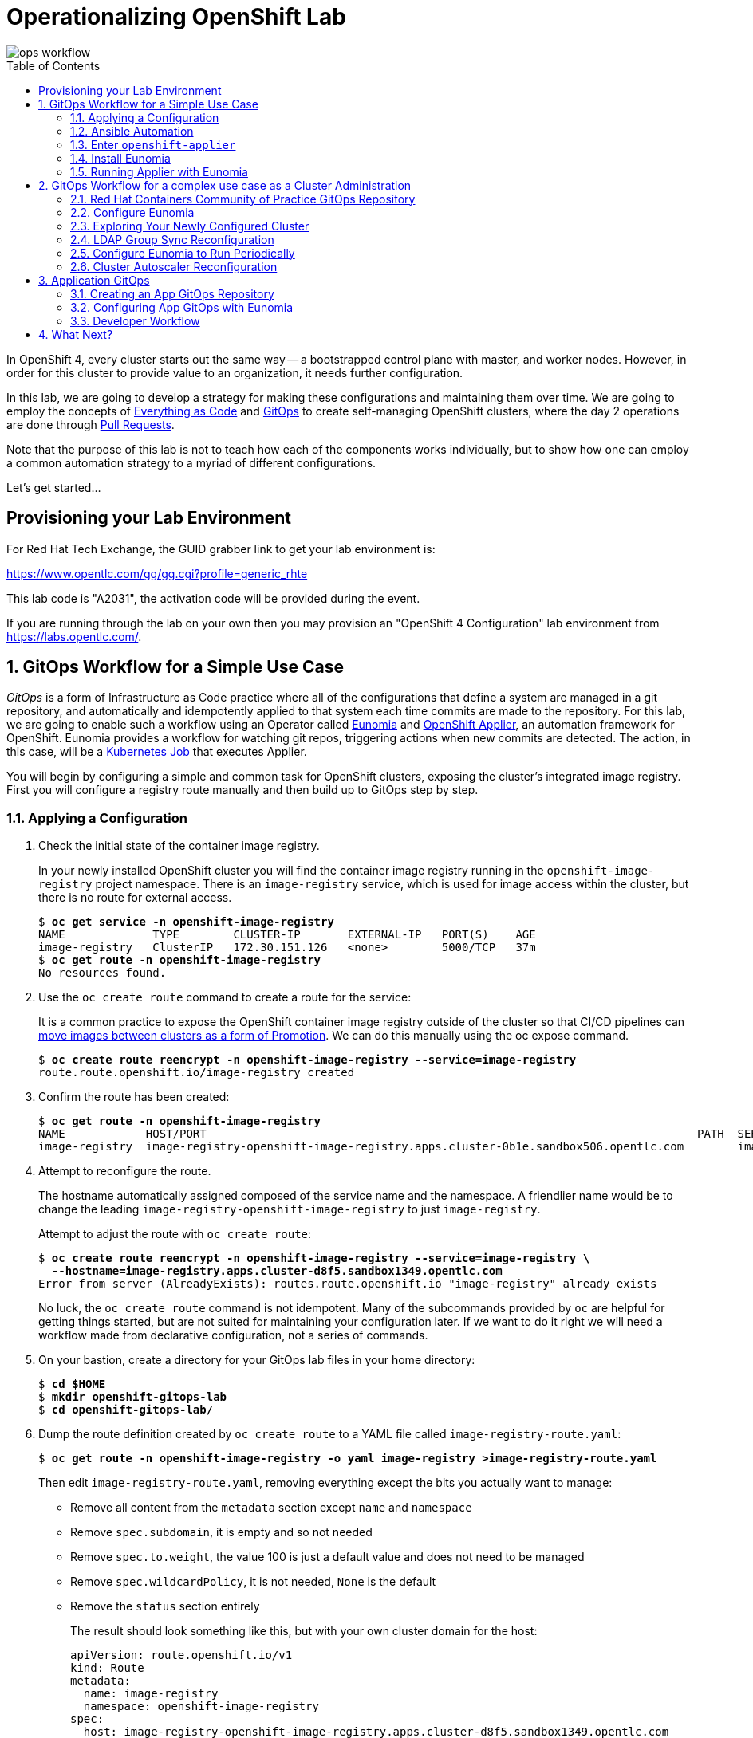 Operationalizing OpenShift Lab
==============================
:toc: macro


image::media/ops-workflow.png[]

toc::[]

In OpenShift 4, every cluster starts out the same way -- a bootstrapped control plane with master, and worker nodes.
However, in order for this cluster to provide value to an organization, it needs further configuration.

In this lab, we are going to develop a strategy for making these configurations and maintaining them over time.
We are going to employ the concepts of
link:https://openpracticelibrary.com/practice/everything-as-code/[Everything as Code] and
link:https://thenewstack.io/what-is-gitops-and-why-it-might-be-the-next-big-thing-for-devops/[GitOps]
to create self-managing OpenShift clusters, where the day 2 operations are done through
link:https://www.weave.works/blog/gitops-operations-by-pull-request[Pull Requests].

Note that the purpose of this lab is not to teach how each of the components works individually, but to show how one can employ a common automation strategy to a myriad of different configurations.

Let's get started...

Provisioning your Lab Environment
---------------------------------

For Red Hat Tech Exchange, the GUID grabber link to get your lab environment is:

https://www.opentlc.com/gg/gg.cgi?profile=generic_rhte

This lab code is "A2031", the activation code will be provided during the event.

If you are running through the lab on your own then you may provision an "OpenShift 4 Configuration" lab environment from https://labs.opentlc.com/.

:numbered:

GitOps Workflow for a Simple Use Case
-------------------------------------

_GitOps_ is a form of Infrastructure as Code practice where all of the configurations that define a system are managed in a git repository, and automatically and idempotently applied to that system each time commits are made to the repository.
For this lab, we are going to enable such a workflow using an Operator called link:https://github.com/KohlsTechnology/eunomia[Eunomia] and link:https://github.com/redhat-cop/openshift-applier[OpenShift Applier], an automation framework for OpenShift.
Eunomia provides a workflow for watching git repos, triggering actions when new commits are detected.
The action, in this case, will be a link:https://kubernetes.io/docs/tasks/job/[Kubernetes Job] that executes Applier.

You will begin by configuring a simple and common task for OpenShift clusters, exposing the cluster's integrated image registry.
First you will configure a registry route manually and then build up to GitOps step by step.

Applying a Configuration
~~~~~~~~~~~~~~~~~~~~~~~~

. Check the initial state of the container image registry.
+
In your newly installed OpenShift cluster you will find the container image registry running in the `openshift-image-registry` project namespace.
There is an `image-registry` service, which is used for image access within the cluster, but there is no route for external access.
+
[subs=+quotes]
--------------------------------------------------------------------------------
$ **oc get service -n openshift-image-registry**
NAME             TYPE        CLUSTER-IP       EXTERNAL-IP   PORT(S)    AGE
image-registry   ClusterIP   172.30.151.126   <none>        5000/TCP   37m
$ **oc get route -n openshift-image-registry**
No resources found.
--------------------------------------------------------------------------------

. Use the `oc create route` command to create a route for the service:
+
It is a common practice to expose the OpenShift container image registry outside of the cluster so that CI/CD pipelines can
link:http://v1.uncontained.io/playbooks/continuous_delivery/image_promotion.html[move images between clusters as a form of Promotion].
We can do this manually using the oc expose command.
+
[subs=+quotes]
--------------------------------------------------------------------------------
$ **oc create route reencrypt -n openshift-image-registry --service=image-registry**
route.route.openshift.io/image-registry created
--------------------------------------------------------------------------------

. Confirm the route has been created:
+
[subs=+quotes]
--------------------------------------------------------------------------------
$ **oc get route -n openshift-image-registry**
NAME            HOST/PORT                                                                         PATH  SERVICES        PORT      TERMINATION  WILDCARD
image-registry  image-registry-openshift-image-registry.apps.cluster-0b1e.sandbox506.opentlc.com        image-registry  5000-tcp  reencrypt    None
--------------------------------------------------------------------------------

. Attempt to reconfigure the route.
+
The hostname automatically assigned composed of the service name and the namespace.
A friendlier name would be to change the leading `image-registry-openshift-image-registry` to just `image-registry`.
+
Attempt to adjust the route with `oc create route`:
+
[subs=+quotes]
--------------------------------------------------------------------------------
$ **oc create route reencrypt -n openshift-image-registry --service=image-registry \
  --hostname=image-registry.apps.cluster-d8f5.sandbox1349.opentlc.com**
Error from server (AlreadyExists): routes.route.openshift.io "image-registry" already exists
--------------------------------------------------------------------------------
+
No luck, the `oc create route` command is not idempotent.
Many of the subcommands provided by `oc` are helpful for getting things started, but are not suited for maintaining your configuration later.
If we want to do it right we will need a workflow made from declarative configuration, not a series of commands.

. On your bastion, create a directory for your GitOps lab files in your home directory:
+
[subs=+quotes]
--------------------------------------------------------------------------------
$ **cd $HOME**
$ **mkdir openshift-gitops-lab**
$ **cd openshift-gitops-lab/**
--------------------------------------------------------------------------------

. Dump the route definition created by `oc create route` to a YAML file called `image-registry-route.yaml`:
+
[subs=+quotes]
--------------------------------------------------------------------------------
$ **oc get route -n openshift-image-registry -o yaml image-registry >image-registry-route.yaml**
--------------------------------------------------------------------------------
+
Then edit `image-registry-route.yaml`, removing everything except the bits you actually want to manage:
+
* Remove all content from the `metadata` section except `name` and `namespace`
* Remove `spec.subdomain`, it is empty and so not needed
* Remove `spec.to.weight`, the value 100 is just a default value and does not need to be managed
* Remove `spec.wildcardPolicy`, it is not needed, `None` is the default
* Remove the `status` section entirely
+
The result should look something like this, but with your own cluster domain for the host:
+
--------------------------------------------------------------------------------
apiVersion: route.openshift.io/v1
kind: Route
metadata:
  name: image-registry
  namespace: openshift-image-registry
spec:
  host: image-registry-openshift-image-registry.apps.cluster-d8f5.sandbox1349.opentlc.com
  port:
    targetPort: 5000-tcp
  tls:
    termination: reencrypt
  to:
    kind: Service
    name: image-registry
--------------------------------------------------------------------------------

. Apply your configuration to the cluster:
+
[subs=+quotes]
--------------------------------------------------------------------------------
$ **oc apply -f image-registry-route.yaml**
Warning: oc apply should be used on resource created by either oc create --save-config or oc apply
route.route.openshift.io/image-registry configured
--------------------------------------------------------------------------------
+
NOTE: The first run of `oc apply` will issue a warning and add an annotation to the resource that is used later to track changes.

. Now let's test that you can make our update to the short name.
+
Using a text editior, edit `image-registry-route.yaml` and shorten the hostname.
+
A `sed` command which makes this edit is:
+
[subs=+quotes]
--------------------------------------------------------------------------------
$ **sed -i \'s/image-registry-openshift-image-registry/image-registry/' image-registry-route.yaml**
--------------------------------------------------------------------------------
+
Now use `oc apply` to reconfigure the route:
+
[subs=+quotes]
--------------------------------------------------------------------------------
$ **oc apply -f image-registry-route.yaml**
route.route.openshift.io/image-registry configured
--------------------------------------------------------------------------------
+
And confirm that the route hostname has been updated:
+
[subs=+quotes]
--------------------------------------------------------------------------------
$ **oc get route -n openshift-image-registry**
NAME            HOST/PORT                                                PATH  SERVICES        PORT      TERMINATION  WILDCARD
image-registry  image-registry.apps.cluster-0b1e.sandbox506.opentlc.com        image-registry  5000-tcp  reencrypt    None
--------------------------------------------------------------------------------

Ansible Automation
~~~~~~~~~~~~~~~~~~

In this next section you will have a look at how to automate an `oc apply` based workflow with Ansible.
The configuration we put together so far is a bit brittle.
For example, if this were managing real clusters you would want to dynamically determin the application domain for cluster ingress.
Let's explore how that might look:

. Create a `templates` directory and move your static route definition to have a `.j2` file extension, indicating Jinja2 template content:
+
[subs=+quotes]
--------------------------------------------------------------------------------
$ **mkdir templates**
$ **mv image-registry-route.yaml templates/image-registry-route.j2**
--------------------------------------------------------------------------------

. Update the template content to use the variable `openshift_ingress_default_subdomain`:
+
[subs=+quotes]
--------------------------------------------------------------------------------
$ **sed -i \'s/^  host: .*/  host: image-registry.{{ openshift_ingress_default_subdomain }}/' \
   templates/image-registry-route.j2**
$ **cat templates/image-registry-route.j2**
apiVersion: route.openshift.io/v1
kind: Route
metadata:
  name: image-registry
  namespace: openshift-image-registry
spec:
  host: image-registry.{{ openshift_ingress_default_subdomain }}
  port:
    targetPort: 5000-tcp
  tls:
    termination: reencrypt
  to:
    kind: Service
    name: image-registry
--------------------------------------------------------------------------------

. Note that the `ingresscontroller` resource in the `openshift-ingress-operator` namespace has the cluster's domain:
+
[subs=+quotes]
--------------------------------------------------------------------------------
$ **oc get ingresscontroller -n openshift-ingress-operator default \
  -o custom-columns=DOMAIN:.status.domain**
DOMAIN
apps.cluster-742f.sandbox499.opentlc.com
--------------------------------------------------------------------------------

. Write the following simple Ansible role named `discover` to fetch the IngressController definition from the cluster and save the domain to the `openshift_ingress_default_subdomain` fact.
+
[subs=+quotes]
--------------------------------------------------------------------------------
$ **mkdir -p roles/discover/tasks**
$ **cat >roles/discover/tasks/main.yaml <<EOF
- name: Get default ingress controller
  k8s_facts:
    api_version:  operator.openshift.io/v1
    kind: IngressController
    name: default
    namespace: openshift-ingress-operator
  register: r_default_ingress_controller

- name: Set discovered facts
  set_fact:
    openshift_ingress_default_subdomain: >
      {{ r_default_ingress_controller.resources[0].status.domain }}
EOF**
--------------------------------------------------------------------------------

. Write a simple Ansible playbook to run the your `discover` role and then `oc apply` the resource definition from the template source:
+
[subs=+quotes]
--------------------------------------------------------------------------------
$ **cat >playbook.yaml <<EOF
- hosts: localhost
  roles:
  - discover
  tasks:
  - name: Apply image-registry route
    command: oc apply -f -
    args:
      stdin: "{{ lookup(\'template', \'image-registry-route.j2') }}"
EOF**
--------------------------------------------------------------------------------
+
But wait, you may say, "Why use `oc apply` when there is the `k8s` Ansible module?"
Well, `k8s` is great, and we probably will use it in the future, but right now it is missing one key feature, removing things.
The `oc apply` command will set an annotation, `kubectl.kubernetes.io/last-applied-configuration`, which records the last change made to the resource.
This allows `oc apply` to detect when a field should be removed because it was included in the last configuration but absent from the next.
+
[subs=+quotes]
--------------------------------------------------------------------------------
$ **ansible-playbook playbook.yaml**
 [WARNING]: provided hosts list is empty, only localhost is available. Note that the implicit localhost does not match 'all'


PLAY [localhost]

TASK [Gathering Facts]
ok: [localhost]

TASK [discover : Get default ingress controller]
ok: [localhost]

TASK [discover : Set discovered facts]
ok: [localhost]

TASK [Apply image-registry route]
changed: [localhost]

PLAY RECAP
localhost                  : ok=4    changed=1    unreachable=0    failed=0

--------------------------------------------------------------------------------
+
And that's it?
Well, this is the core principle, but to continue in this way will be reinventing the wheel.
The Red Hat containers community of practice has developed the Ansible role, `openshift-applier`.
The core of applier is just running `oc apply` like we have shown, but provides a standard approach and adds template processing and a whole lot more.

Enter `openshift-applier`
~~~~~~~~~~~~~~~~~~~~~~~~~

In these next steps you will organize what we have done so far into a simple example using `openshift-applier`.
You also begin your `git` journey.

. Create a new public GitHub repository:
+
https://github.com/new
+
The instructions below assume that you name your repository "openshift-gitops-lab".
Make the repository public and do not initialize the repository.

. Configure your git client environment.
+
Before you start using git it is helpful to configure your git environment.
Set your `user.name`, `user.email`, and `push.default` settings, substituting
your name and email address in the following commands:
+
[subs=+quotes]
--------------------------------------------------------------------------------
$ **git config --global user.name "Your Name"**
$ **git config --global user.email you@example.com**
$ **git config --global push.default simple**
--------------------------------------------------------------------------------
+
Set a `GITHUB_ACCOUNT` variable with the name of your GitHub account.
+
[subs=+quotes]
--------------------------------------------------------------------------------
$ **export GITHUB_ACCOUNT=__YOUR_GITHUB_ACCOUNT__**
--------------------------------------------------------------------------------

. Create a `requirements.yml` configuration.
+
The OpenShift applier dynamically fetch role dependencies with `ansible-galaxy` based on the Ansible requirements definition.
+
[subs=+quotes]
--------------------------------------------------------------------------------
$ **cat >requirements.yml <<EOF
---
- src: https://github.com/redhat-cop/openshift-applier
  version: master

# The git repository for this project
- src: https://github.com/${GITHUB_ACCOUNT}/openshift-gitops-lab.git
  name: self
  version: master
EOF**
--------------------------------------------------------------------------------
+
The above should work if you named your repository "openshift-gitops-lab".
If you used something different, your can copy your source URL from GitHub by using the "Clone or download" button.

. Create a YAML vars file for the Ansible host group, `seed-hosts` with a definition of a dictionary `openshift_cluster_content`.
+
The `openshift_cluster_content` dictionary is used by `openshift-applier` as a main switch-board defining what to configure in the cluster and in what order.
+
[subs=+quotes]
--------------------------------------------------------------------------------
$ **mkdir -p .applier/group_vars/seed-hosts**
$ **cat >.applier/group_vars/seed-hosts/main.yml <<EOF
---
openshift_cluster_content:
- galaxy_requirements: "{{ inventory_dir }}/../requirements.yml"
- object: OpenShift Image Registry Configuration
  pre_steps:
  - role: self/roles/discover
  content:
  - name: Image Registry Route
    file: "{{ inventory_dir }}/../templates/image-registry-route.j2"
    tags:
    - image-registry
EOF**
--------------------------------------------------------------------------------

. Create an Ansible inventory which configures localhost as a member of the `seed-hosts` group:
+
[subs=+quotes]
--------------------------------------------------------------------------------
$ **cat >.applier/hosts <<EOF
[seed-hosts]
localhost ansible_connection=local
EOF**
--------------------------------------------------------------------------------

. Create a `meta/main.yml`
+
No real content here, but `openshift-applier` requires this file to exist as part of a sanity check it uses when pulling dependencies.
+
[subs=+quotes]
--------------------------------------------------------------------------------
$ **mkdir meta**
$ **cat >meta/main.yml <<EOF
---
galaxy_info:
EOF**
--------------------------------------------------------------------------------

. Create a `README.md`
+
Because every repository should have documentation.
+
[subs=+quotes]
--------------------------------------------------------------------------------
$ **echo "# OpenShift GitOps Lab" >> README.md**
--------------------------------------------------------------------------------

. Commit all of your code and push to your GitHub repository
+
First, initialize your directory for `git`:
+
[subs=+quotes]
--------------------------------------------------------------------------------
$ **git init**
Initialized empty Git repository in /home/lab-user/openshift-gitops-lab/.git/
--------------------------------------------------------------------------------
+
Add all required files for commit:
+
[subs=+quotes]
--------------------------------------------------------------------------------
$ **git add README.md requirements.yml .applier/ meta roles/ templates/**
--------------------------------------------------------------------------------
+
Commit to your local repository:
+
[subs=+quotes]
--------------------------------------------------------------------------------
$ **git commit -m "Initial commit"**
[master 4b2e3e0] Initial commit
 7 files changed, 47 insertions(+)
 create mode 100644 .applier/group_vars/seed-hosts/main.yml
 create mode 100644 .applier/hosts
 create mode 100644 README.md
 create mode 100644 meta/main.yml
 create mode 100644 requirements.yml
 create mode 100644 roles/discover/tasks/main.yaml
 create mode 100644 templates/image-registry-route.j2
--------------------------------------------------------------------------------
+
Add a remote to connect your local repository to your GitHub repository:
+
[subs=+quotes]
--------------------------------------------------------------------------------
$ **git remote add origin https://github.com/${GITHUB_ACCOUNT}/openshift-gitops-lab.git**
--------------------------------------------------------------------------------
+
And finally push to GitHub:
+
[subs=+quotes]
--------------------------------------------------------------------------------
$ **git push --set-upstream origin master**
Username for \'https://github.com': **__GITHUB_ACCOUNT__**
Password for \'https://__GITHUB_ACCOUNT__@github.com':
Counting objects: 17, done.
Delta compression using up to 2 threads.
Compressing objects: 100% (9/9), done.
Writing objects: 100% (17/17), 1.57 KiB | 0 bytes/s, done.
Total 17 (delta 0), reused 0 (delta 0)
To https://github.com/__GITHUB_ACCOUNT__/openshift-gitops-lab.git
 * [new branch]      master -> master
Branch master set up to track remote branch master from origin.
--------------------------------------------------------------------------------

. Pull down a local copy of `openshift-applier` and test your `requirements.yml`:
+
[subs=+quotes]
--------------------------------------------------------------------------------
$ **ansible-galaxy install -r requirements.yml -p galaxy**
- extracting openshift-applier to /home/lab-user/openshift-gitops-lab/galaxy/openshift-applier
- openshift-applier (master) was installed successfully
- extracting self to /home/lab-user/openshift-gitops-lab/galaxy/self
- self (master) was installed successfully
--------------------------------------------------------------------------------
+
NOTE: This step creates a `galaxy` subdirectory within your git repository.
You should create a `.gitignore` configuration to exclude these files from later `git` activity.
(https://git-scm.com/docs/gitignore)

. Run `openshift-applier` using the `openshift-cluster-seed.yml` playbook.
+
[subs=+quotes]
--------------------------------------------------------------------------------
$ **ansible-playbook -i .applier/ galaxy/openshift-applier/playbooks/openshift-cluster-seed.yml**
PLAY [seed-hosts[0]]

... OUTPUT OMITTED ...

RUNNING HANDLER [openshift-applier : Clean up temporary dependency dir]
changed: [localhost] => (item=/tmp/ansible.dO3wGX/)

RUNNING HANDLER [openshift-applier : Clean up temporary Jinja directory]
changed: [localhost] => (item=/tmp/ansible.aXO00w)

PLAY RECAP
localhost                  : ok=36   changed=9    unreachable=0    failed=0
--------------------------------------------------------------------------------
+
And now you're working with the OpenShift applier and ready to start contributing to the Red Hat containers community of practice!
+
Let's get on to GitOps now!

Install Eunomia
~~~~~~~~~~~~~~

In this section of the lab we install Eunomia following the installation instructions provided in the
link:https://github.com/KohlsTechnology/eunomia/blob/master/README.md[Eunomia README.md].

. You will install the Eunomia operator using a provided link:https://helm.sh[Helm] template.
Install the `helm` command into your `~/bin` directory.
+
[subs=+quotes]
--------------------------------------------------------------------------------
$ *mkdir ~/bin*
$ *curl https://get.helm.sh/helm-v2.14.3-linux-amd64.tar.gz \
  | tar xzf - -C ~/bin --strip-components=1 linux-amd64/helm*
  % Total    % Received % Xferd  Average Speed   Time    Time     Time  Current
                                 Dload  Upload   Total   Spent    Left  Speed
100 23.0M  100 23.0M    0     0  18.8M      0  0:00:01  0:00:01 --:--:-- 12.0M
$ *ls -l ~/bin/helm*
-rwxr-xr-x. 1 lab-user users 41819776 Jul 30 16:35 /home/<lab_user>-redhat.com/bin/helm*
--------------------------------------------------------------------------------
NOTE: This command only installs the `helm` executible from the release.
The `tiller` component of Helm is not needed to install Eunomia which eliminates the security implications that would be required by making use of this component.

. From your HOME directory, clone Eunomia from the KohlsTechnology git repository:
+
[subs=+quotes]
--------------------------------------------------------------------------------
$ **cd $HOME**
$ **git clone https://github.com/KohlsTechnology/eunomia.git**
Cloning into 'eunomia'...
remote: Enumerating objects: 888, done.
remote: Total 888 (delta 0), reused 0 (delta 0), pack-reused 888
Receiving objects: 100% (888/888), 1.45 MiB | 174.00 KiB/s, done.
Resolving deltas: 100% (412/412), done.
--------------------------------------------------------------------------------

. Process the Eunomia prerequisites with `helm template` and pass the output resource definitions to `oc apply`:
+
[subs=+quotes]
--------------------------------------------------------------------------------
$ *helm template eunomia/deploy/helm/prereqs/ | oc apply -f -*
namespace/eunomia-operator created
customresourcedefinition.apiextensions.k8s.io/gitopsconfigs.eunomia.kohls.io created
clusterrole.rbac.authorization.k8s.io/gitopsconfig-admin created
clusterrole.rbac.authorization.k8s.io/gitopsconfig-viewer created
clusterrole.rbac.authorization.k8s.io/eunomia-operator created
clusterrolebinding.rbac.authorization.k8s.io/eunomia-operator created
--------------------------------------------------------------------------------

. Process the Eunomia operator directory with `helm template` and pass the output resource definitions to `oc apply`:
+
[subs=+quotes]
--------------------------------------------------------------------------------
$ **helm template eunomia/deploy/helm/operator/ \
  --set eunomia.operator.openshift.route.enabled=true \
  --set eunomia.operator.image.tag=v0.0.1 \
  --set eunomia.operator.image.pullPolicy=IfNotPresent | oc apply -f -**
configmap/eunomia-templates created
serviceaccount/eunomia-operator created
rolebinding.rbac.authorization.k8s.io/eunomia-operator created
role.rbac.authorization.k8s.io/eunomia-operator created
service/eunomia-operator created
deployment.apps/eunomia-operator created
--------------------------------------------------------------------------------

. Check Eunomia operator is running:
+
[subs=+quotes]
--------------------------------------------------------------------------------
$ **oc get pod -n eunomia-operator**
NAME                               READY   STATUS    RESTARTS   AGE
eunomia-operator-994b5d88d-ks6kw   1/1     Running   0          11m
$ **oc logs -n eunomia-operator $(oc get pod -n eunomia-operator -o name)**
{"level":"info","ts":1568215406.310659,"logger":"cmd","msg":"Go Version: go1.12.6"}
{"level":"info","ts":1568215406.3106856,"logger":"cmd","msg":"Go OS/Arch: linux/amd64"}
{"level":"info","ts":1568215406.3106892,"logger":"cmd","msg":"Version of operator-sdk: v0.8.1"}
{"level":"info","ts":1568215406.3113315,"logger":"cmd","msg":"Templates initialized correctly"}
{"level":"info","ts":1568215406.3116016,"logger":"leader","msg":"Trying to become the leader."}
{"level":"info","ts":1568215406.4215379,"logger":"leader","msg":"No pre-existing lock was found."}
{"level":"info","ts":1568215406.4294758,"logger":"leader","msg":"Became the leader."}
{"level":"info","ts":1568215406.5258887,"logger":"cmd","msg":"Registering Components."}
{"level":"info","ts":1568215406.526105,"logger":"kubebuilder.controller","msg":"Starting EventSource","controller":"gitopsconfig-controller","source":"kind source: /, Kind="}
{"level":"info","ts":1568215406.5262187,"logger":"kubebuilder.controller","msg":"Starting EventSource","controller":"gitopsconfig-controller","source":"channel source: 0xc00096e7d0"}
{"level":"info","ts":1568215406.5262578,"logger":"cmd","msg":"Starting the Web Server"}
{"level":"info","ts":1568215406.5262656,"logger":"cmd","msg":"Starting the Cmd."}
{"level":"info","ts":1568215406.6265268,"logger":"kubebuilder.controller","msg":"Starting Controller","controller":"gitopsconfig-controller"}
{"level":"info","ts":1568215406.7266388,"logger":"kubebuilder.controller","msg":"Starting workers","controller":"gitopsconfig-controller","worker count":1}
--------------------------------------------------------------------------------
+
Eunomia is now running, but does not yet have any configuration for GitOps processing.

Running Applier with Eunomia
~~~~~~~~~~~~~~~~~~~~~~~~~~~~

Now, you can set up eunomia to leverage your `openshift-gitops-lab` repository to run `openshift-applier` for you.
In this section of the lab you will setup the GitOps configuration manually.
Later in the lab you will see how you can use `openshift-applier` to automatically configure or reconfigure the GitOps configuration.

. Delete the route for the image-registry so that you can confirm that the Eunomia successfully reconfigures it:
+
[subs=+quotes]
--------------------------------------------------------------------------------
$ **oc delete route -n openshift-image-registry image-registry**
route.route.openshift.io "image-registry" deleted
--------------------------------------------------------------------------------

. Configure Eunomia to configure your cluster with your `openshift-gitops-lab` repository:
+
Create the project namespace, `cluster-config`, for managing your GitOps cluster configuration:
+
[subs=+quotes]
--------------------------------------------------------------------------------
$ **oc new-project cluster-config**
Now using project "cluster-config" on server "https://api.cluster-742f.sandbox499.opentlc.com:6443".

You can add applications to this project with the 'new-app' command. For example, try:

    oc new-app django-psql-example

to build a new example application in Python. Or use kubectl to deploy a simple Kubernetes application:

    kubectl create deployment hello-node --image=gcr.io/hello-minikube-zero-install/hello-node

--------------------------------------------------------------------------------
+
Create a service account for the Eunomia template processor:
+
[subs=+quotes]
--------------------------------------------------------------------------------
$ **oc create serviceaccount -n cluster-config gitops-runner**
serviceaccount/gitops-runner created
--------------------------------------------------------------------------------
+
Grant the service account whatever rights it will need to configure resources:
+
[subs=+quotes]
--------------------------------------------------------------------------------
$ **oc adm policy add-cluster-role-to-user cluster-admin system:serviceaccount:cluster-config:gitops-runner**
clusterrole.rbac.authorization.k8s.io/cluster-admin added: "system:serviceaccount:cluster-config:gitops-runner"
--------------------------------------------------------------------------------
+
Create a `GitOpsConfig` for Eunomia that points to your `openshift-gitops-lab` repository and uses the `quay.io/kohlstechnology/eunomia-applier:v0.0.1` template processor:
+
[subs=+quotes]
--------------------------------------------------------------------------------
$ **oc apply -f - <<EOF
apiVersion: eunomia.kohls.io/v1alpha1
kind: GitOpsConfig
metadata:
  name: openshift-gitops-lab
  namespace: cluster-config
spec:
  templateSource:
    uri: https://github.com/${GITHUB_ACCOUNT}/openshift-gitops-lab.git
    ref: master
  triggers:
  - type: Change
  - type: Periodic
    cron: "@hourly"
  serviceAccountRef: gitops-runner
  templateProcessorImage: quay.io/kohlstechnology/eunomia-applier:v0.0.1
  resourceHandlingMode: None
  resourceDeletionMode: None
EOF**
gitopsconfig.eunomia.kohls.io/openshift-gitops-lab created
--------------------------------------------------------------------------------
+
NOTE: Oh no! The commands `oc create serviceaccount`, `oc adm policy add-cluster-role-to-user`, and even our `oc apply` command do not follow GitOps practices.
Never fear, we can and will show how to do it the GitOps way soon!

. Check Eunomia job completion.
+
The change trigger on the GitOpsConfig will cause Eunomia to immediately process by creating a kubernetes job in the same directory as the GitOpsConfig.
+
[subs=+quotes]
--------------------------------------------------------------------------------
$ **oc get job -n cluster-config**
NAME                                       COMPLETIONS   DURATION   AGE
gitopsconfig-openshift-gitops-lab-jkadel   1/1           51s        2m30s
--------------------------------------------------------------------------------
+
The Eunomia job log shows you the setup from git and then the output of Ansible running the `openshift-applier` role against your repository:
+
[subs=+quotes]
--------------------------------------------------------------------------------
$ **oc logs -n cluster-config -f job/gitopsconfig-openshift-gitops-lab-jkadel**
Cloning Repositories
Cloning into '/git/templates'...
Cloning into '/git/parameters'...
Setting cluster-related environment variable
Context "current" created.
Switched to context "current".
Error from server (NotFound): routes.route.openshift.io "docker-registry" not found
Processing Parameters
- extracting openshift-applier to /git/templates/galaxy/openshift-applier
- openshift-applier (master) was installed successfully
- extracting self to /git/templates/galaxy/self
- self (master) was installed successfully

... OUTPUT OMITTED ...

RUNNING HANDLER [openshift-applier : Clean up temporary dependency dir]
changed: [localhost] => (item=/tmp/ansible.RFC9qm/)

RUNNING HANDLER [openshift-applier : Clean up temporary Jinja directory]
changed: [localhost] => (item=/tmp/ansible.reO3Mm)

PLAY RECAP
localhost                  : ok=36   changed=9    unreachable=0    failed=0    skipped=34   rescued=0    ignored=0

CREATE_MODE and/or DELETE_MODE is set to None; This means that the template processor already applied the resources. Skipping the Manage Resources step.
--------------------------------------------------------------------------------

. Finally, confirm that the route hostname has been recreated as expected:
+
[subs=+quotes]
--------------------------------------------------------------------------------
$ **oc get route -n openshift-image-registry**
NAME            HOST/PORT                                                PATH  SERVICES        PORT      TERMINATION  WILDCARD
image-registry  image-registry.apps.cluster-0b1e.sandbox506.opentlc.com        image-registry  5000-tcp  reencrypt    None
--------------------------------------------------------------------------------

GitOps Workflow for a complex use case as a Cluster Administration
------------------------------------------------------------------

In this next section of the lab you will begin working with a full-featured OpenShift GitOps repository.
The link:https://github.com/redhat-cop/operationalizing-openshift-lab/[operationalizing-openshift-lab]
repository includes a collection of best practices examples developed by the Red Hat containers community of practice.

Using this repository as a starting point we are going to establish an automated strategy for managing configuration of an operationalized cluster, including things like:

* Enabling Cluster Autoscaling
* Configuring authentication and authorization
* Configuring namespace creation
* Setting up quotas & limits for applications
* Applying automated certificate management for applications
* Deploying initial workloads
* Deploying custom dashboards and setting up alerts

Red Hat Containers Community of Practice GitOps Repository
~~~~~~~~~~~~~~~~~~~~~~~~~~~~~~~~~~~~~~~~~~~~~~~~~~~~~~~~~~

In this configuration you will see an `openshift-applier` inventory that is configured with the ability to bootstrap its own GitOps configuration.
You can examine the one we're going to use at link:templates/cluster-gitops.yaml[templates/cluster-gitops.yaml].
Let's use Applier to roll out the config.

. First, let's verify our `GITHUB_ACCOUNT` environment variable is still set.
+
[subs=+quotes]
--------------------------------------------------------------------------------
$ **export GITHUB_ACCOUNT=__YOUR_GITHUB_ACCOUNT__**
--------------------------------------------------------------------------------

. Fork the link:https://github.com/redhat-cop/operationalizing-openshift-lab/[operationalizing-openshift-lab] repository into your own account by selecting the *Fork* button and then if necessary, select the account for which the repository should be forked to.

. Clone your fork locally using the `GITHUB_ACCOUNT` variable you set previously:
+
[subs=+quotes]
--------------------------------------------------------------------------------
$ **git clone https://github.com/${GITHUB_ACCOUNT}/operationalizing-openshift-lab**
Cloning into \'operationalizing-openshift-lab'...
remote: Enumerating objects: 77, done.
remote: Counting objects: 100% (77/77), done.
remote: Compressing objects: 100% (44/44), done.
remote: Total 323 (delta 36), reused 62 (delta 29), pack-reused 246
Receiving objects: 100% (323/323), 78.45 KiB | 0 bytes/s, done.
Resolving deltas: 100% (129/129), done.
--------------------------------------------------------------------------------

. Update repository references in source to make use of your GitHub account instead of the upstream repository.
+
There are references to the repository in `requirements.yml` and `templates/cluster-gitops.yaml`.
The `templates/cluster-gitops.yaml` will be used to configure Eunomia to point to your repository.
+
[subs=+quotes]
--------------------------------------------------------------------------------
$ *cd ~/operationalizing-openshift-lab*
$ *sed -i "s|https://github.com/redhat-cop/operationalizing-openshift-lab|https://github.com/${GITHUB_ACCOUNT}/operationalizing-openshift-lab|" \
  requirements.yml templates/cluster-gitops.yaml*
--------------------------------------------------------------------------------

. The LDAP authentication and group sync configuration for this lab will communicate with an link:https://access.redhat.com/products/identity-management[IPA] server in a secure fashion.
Download the OpenTLC shared IPA TLS certificate authority that will be used to facilitate the communication:
+
[subs=+quotes]
--------------------------------------------------------------------------------
$ *curl http://ipa.shared.example.opentlc.com/ipa/config/ca.crt -o ldap-ca.crt*
  % Total    % Received % Xferd  Average Speed   Time    Time     Time  Current
                                 Dload  Upload   Total   Spent    Left  Speed
100  1350  100  1350    0     0   6597      0 --:--:-- --:--:-- --:--:--  6617
--------------------------------------------------------------------------------

. Set LDAP configuration variables for the lab.
The `openshift-applier` Ansible role used for GitOps in this lab uses an Ansible inventory store in the `.ansible/` directory of your repository.
The ansible host group, `seed-hosts`, is configured with group variables in YAML in the `.applier/group_vars/seed-hosts/` directory.
Within this directory the variables are managed in separate YAML files, organized by the purpose of the variables.
An example `auth.yml` file is provided with the lab repository for reference.
The LDAP settings used for this lab can be set by running the command below.
+
[subs=+quotes]
--------------------------------------------------------------------------------
$ **cat >.applier/group_vars/seed-hosts/auth.yml <<EOF
# LDAP server URL
ldap_url: "ldap://ipa.shared.example.opentlc.com"

# TLS certificate authority by Ansible file lookup
ldap_ca: >-
  {{ lookup("file", inventory_dir ~ "/../ldap-ca.crt") }}

# LDAP BIND config for user authentication and groups sync
ldap_bind_dn: uid=admin,cn=users,cn=accounts,dc=shared,dc=example,dc=opentlc,dc=com

# Do not store secrets in version control!
# LDAP bind password configured by environment variable
ldap_bind_password: >-
  {{ lookup("env", "LDAP_BIND_PASSWORD") }}

# Location in LDAP for users and groups
ldap_users_search_base: cn=users,cn=accounts,dc=shared,dc=example,dc=opentlc,dc=com
ldap_groups_search_base: cn=groups,cn=accounts,dc=shared,dc=example,dc=opentlc,dc=com

# LDAP search filter URL used during authentication
ldap_search_url: "{{ ldap_url }}/{{ ldap_users_search_base }}?uid?sub?{{ ldap_auth_search_filter }}"

# This search filter enforces that users must belong to the ocp-users group
ldap_auth_search_filter: "(memberOf=cn=ocp-users,cn=groups,cn=accounts,dc=shared,dc=example,dc=opentlc,dc=com)"

# LDAP group sync schedule configuration
ldap_cron_schedule: "*/5 * * * *"

# LDAP groups whitelist restricts groups synced from LDAP to OpenShift
ldap_groups_whitelist: |
  cn=ocp-users,cn=groups,cn=accounts,dc=shared,dc=example,dc=opentlc,dc=com
  cn=ocp-platform,cn=groups,cn=accounts,dc=shared,dc=example,dc=opentlc,dc=com
  cn=ocp-production,cn=groups,cn=accounts,dc=shared,dc=example,dc=opentlc,dc=com
  cn=paymentapp,cn=groups,cn=accounts,dc=shared,dc=example,dc=opentlc,dc=com
  cn=portalapp,cn=groups,cn=accounts,dc=shared,dc=example,dc=opentlc,dc=com
EOF**
--------------------------------------------------------------------------------

. Commit and push changes to your Git repository:
+
Add files with changes to be included in next commit:
+
[subs=+quotes]
--------------------------------------------------------------------------------
$ *git add .applier/group_vars/seed-hosts/auth.yml ldap-ca.crt \
    requirements.yml templates/cluster-gitops.yaml*
--------------------------------------------------------------------------------
+
Commit changes to your git working directory:
+
[subs=+quotes]
--------------------------------------------------------------------------------
$ *git commit -m "Update settings for initial lab run"*
[master 9d96661] Update settings for initial lab run
 4 files changed, 59 insertions(+), 29 deletions(-)
 rewrite .applier/group_vars/seed-hosts/auth.yml (76%)
 create mode 100644 ldap-ca.crt
--------------------------------------------------------------------------------
+
Push your commit to your GitHub repository, authenticating when prompted:
+
[subs=+quotes]
--------------------------------------------------------------------------------
$ *git push origin master*
Username for \'https://github.com': **__GITHUB_ACCOUNT__**
Password for \'https://__GITHUB_ACCOUNT__@github.com':
Counting objects: 18, done.
Delta compression using up to 2 threads.
Compressing objects: 100% (9/9), done.
Writing objects: 100% (10/10), 2.10 KiB | 0 bytes/s, done.
Total 10 (delta 5), reused 1 (delta 0)
remote: Resolving deltas: 100% (5/5), completed with 5 local objects.
To https://github.com/__GITHUB_ACCOUNT__/operationalizing-openshift-lab
   a46e90f..3fa37a4  master -> master
--------------------------------------------------------------------------------
+
NOTE: If your GitHub account is configured for two-factor authentication then you will need to configure a
link:https://help.github.com/en/articles/creating-a-personal-access-token-for-the-command-line[GitHub personal access token]
to authenticate for the `git push` command.

Configure Eunomia
~~~~~~~~~~~~~~~~

You will configure Eunomia using `openshift-applier` using the same repository that will be used by Eunomia.
This means that once complete, Eunomia will be able to reconfigure itself on the running cluster.
This also means that all configuration can be processed and validated using `openshift-applier` outside of Eunomia.

. Install `openshift-applier` into the `galaxy` directory using the `ansible-galaxy` command line tool using the provided `requirements.yml`:
+
[subs=+quotes]
--------------------------------------------------------------------------------
$ *ansible-galaxy install -r requirements.yml -p galaxy*
- extracting openshift-applier to /home/lab-user/operationalizing-openshift-lab/galaxy/openshift-applier
- openshift-applier (master) was installed successfully
- extracting self to /home/lab-user/operationalizing-openshift-lab/galaxy/self
- self (master) was installed successfully
--------------------------------------------------------------------------------
+
This step also validates that your GitOps repository `requirements.yml` is correctly configured.

. Set and export the `LDAP_BIND_PASSWORD` environment variable as it will be added to the set of cluster _secrets_ required in later portions of the lab:
+
[subs=+quotes]
--------------------------------------------------------------------------------
$ *export LDAP_BIND_PASSWORD=xxxxxx*
--------------------------------------------------------------------------------
+
NOTE: The LDAP bind password is included in the authentication unit of the "Red Hat OpenShift Container Platform 4 Configuration" course in the learning management system.

. Configure cluster secrets by running `openshift-applier` with the objects tagged "cluster-secrets".
+
This step configures values that will not be available during Eunomia processing.
In this lab this is just the LDAP bind password.
+
[subs=+quotes]
--------------------------------------------------------------------------------
$ *ansible-playbook -i .applier/ galaxy/openshift-applier/playbooks/openshift-cluster-seed.yml \
  -e include_tags=cluster-secrets -e exclude_tags=""*
--------------------------------------------------------------------------------
+
NOTE: We must override `exclude_tags` to set cluster secrets because this variable is set in `.applier/group_vars/seed-hosts/main.yml` to exclude the `cluster-secrets` tag.

. Kick off Eunomia by running `openshift-applier` with the objects tagged "gitops":
+
[subs=+quotes]
--------------------------------------------------------------------------------
$ *ansible-playbook -i .applier/ galaxy/openshift-applier/playbooks/openshift-cluster-seed.yml \
  -e include_tags=gitops*
--------------------------------------------------------------------------------

. *Wait for nodes to come back*. By running the above command, you've kicked off a Eunomia run. This run will create a Kubernetes `Job` that runs OpenShift Applier against your repo. One of the items this repo is configured to manage is your OpenShift `MachineSets`. By default, OpenShift nodes are designated either as a `master` (designated by the label `node-role.kubernetes.io/master=`) or a `worker` (designated by the label `node-role.kubernetes.io/master=`). For our cluster we would like to further configure a layer of isolation: designated `compute` and `logging` worker nodes. In order to do that, we replace the default `MachineSets`, which will re-provision all of the nodes, including the master. Let's watch this happen. First, we'll run `watch oc get machinesets` until the output looks something like this.
+
[subs=+quotes]
----
$ *watch oc get machinesets -n openshift-machine-api*
Every 2.0s: oc get machinesets -n openshift-machine-api                                                                                                                                                                            Wed Sep 25 08:03:13 2019

NAME                                       DESIRED   CURRENT   READY   AVAILABLE   AGE
cluster-8fa0-9gfz9-compute-eu-west-1a      1         1                             3m33s
cluster-8fa0-9gfz9-compute-eu-west-1b      1         1                             3m33s
cluster-8fa0-9gfz9-compute-eu-west-1c      0         0                             3m33s
cluster-8fa0-9gfz9-logging-es-eu-west-1a   1         1                             3m33s
cluster-8fa0-9gfz9-logging-es-eu-west-1b   0         0                             3m33s
cluster-8fa0-9gfz9-logging-es-eu-west-1c   0         0                             3m33s
cluster-8fa0-9gfz9-worker-eu-west-1a       0         0                             18h
cluster-8fa0-9gfz9-worker-eu-west-1b       0         0                             18h
cluster-8fa0-9gfz9-worker-eu-west-1c       0         0                             18h
----

. Next, we can `watch oc get nodes` until all of our new nodes are ready.
+
[subs=+quotes]
----
$ *watch oc get nodes*
Every 2.0s: oc get nodes                                                                                                                                                                                              Wed Sep 25 08:03:13 2019

NAME                                         STATUS                     ROLES    AGE   VERSION
ip-10-0-128-223.eu-west-1.compute.internal   Ready                      master   18h   v1.13.4+ab8449285
ip-10-0-159-213.eu-west-1.compute.internal   Ready                      master   18h   v1.13.4+ab8449285
ip-10-0-167-35.eu-west-1.compute.internal    Ready,SchedulingDisabled   worker   18h   v1.13.4+ab8449285
ip-10-0-168-183.eu-west-1.compute.internal   Ready                      master   18h   v1.13.4+ab8449285
----

. Check Eunomia Configuration created by `openshift-applier`.
+
You should find a GitOpsConfig resource has been created in the `cluster-config` namespace.
Check the references to your GitHub repository in the GitOpsConfig:
+
[subs=+quotes]
--------------------------------------------------------------------------------
$ *oc get gitopsconfig cluster-config -n cluster-config -o yaml*
apiVersion: eunomia.kohls.io/v1alpha1
kind: GitOpsConfig
metadata:
  annotations:
    gitopsconfig.eunomia.kohls.io/initialized: "true"
    kubectl.kubernetes.io/last-applied-configuration: |
      {"apiVersion":"eunomia.kohls.io/v1alpha1","kind":"GitOpsConfig","metadata":{"annotations":{},"name":"cluster-config","namespace":"cluster-config"},"spec":{"resourceDeletionMode":"None","resourceHandlingMode":"None","serviceAccountRef":"eunomia-runner","templateProcessorImage":"quay.io/kohlstechnology/eunomia-applier:v0.0.1","templateSource":{"contextDir":"","ref":"master","uri":"https://github.com/__GITOPS_ACCOUNT__/operationalizing-openshift-lab"},"triggers":[{"type":"Change"}]}}
  creationTimestamp: "2019-09-11T19:22:09Z"
  finalizers:
  - eunomia-finalizer
  generation: 3
  name: cluster-config
  namespace: cluster-config
  resourceVersion: "2412063"
  selfLink: /apis/eunomia.kohls.io/v1alpha1/namespaces/cluster-config/gitopsconfigs/cluster-config
  uid: 73008724-d4c9-11e9-8b21-0665501aae14
spec:
  parameterSource:
    contextDir: .
    ref: master
    uri: https://github.com/__GITHUB_ACCOUNT__/operationalizing-openshift-lab
  resourceDeletionMode: None
  resourceHandlingMode: None
  serviceAccountRef: eunomia-runner
  templateProcessorImage: quay.io/kohlstechnology/eunomia-applier:v0.0.1
  templateSource:
    contextDir: ""
    ref: master
    uri: https://github.com/__GITHUB_ACCOUNT__/operationalizing-openshift-lab
  triggers:
  - type: Change
--------------------------------------------------------------------------------

. Check Eunomia job completion.
+
The change trigger on the GitOpsConfig will cause Eunomia to immediately process by creating a kubernetes job in the same directory as the GitOpsConfig.
+
[subs=+quotes]
--------------------------------------------------------------------------------
$ *oc get job -n cluster-config*
NAME                                 COMPLETIONS   DURATION   AGE
gitopsconfig-cluster-config-gtvzhi   1/1           52s        2m50s
--------------------------------------------------------------------------------
+
The Eunomia job log shows the output of `openshift-applier` running the same Ansible playbook as we used to configure cluster secrets and gitops:
+
[subs=+quotes]
--------------------------------------------------------------------------------
$ *oc logs -n cluster-config job/gitopsconfig-cluster-config-gtvzhi --tail=10*

RUNNING HANDLER [openshift-applier : Clean up temporary Jinja directory]
changed: [localhost] => (item=/tmp/ansible.LY8psZ)

PLAY RECAP
localhost                  : ok=162  changed=22   unreachable=0    failed=0    skipped=189  rescued=0    ignored=0

Managing Resources
Context "current" modified.
Switched to context "current".
--------------------------------------------------------------------------------
+
NOTE: The configuration performed by this first job run reconfigures the openshift-machine-api, resulting in the worker nodes being replaced.
It is possible that the node where the job ran will terminate before the logs can be retrieved.
It may take up to 6 minutes for the cluster to create the replacement nodes.
You may watch for the new nodes to become available with `oc get nodes -w`.

=== Exploring Your Newly Configured Cluster

At this point we expect to have a working GitOps workflow for our shiny new cluster. Let's take a few moments to examine the state of our cluster in greater detail.

For this part of the Lab, we are going to take on the persona of *David*, a cluster administrator. Let's log in as `david`.

[subs=+quotes]
----
$ *oc whoami --show-server*
https://api.cluster-*<guid>*.*<guid>*.sandbox<nnn>.opentlc.com:6443

$ *oc login -u david $(oc whoami --show-server)*
Logged into "https://api.cluster-<guid>.<guid>.sandbox<nnn>.opentlc.com:6443" as "david" using existing credentials.

You have access to 59 projects, the list has been suppressed. You can list all projects with 'oc projects'

Using project "default".

----

==== Authentication and Authorization

One of the first things we've done in this cluster is configured multi-user authentication to an external LDAP provider. This will allow us to have multiple different users logged into our cluster with various roles and policies applied.

Let's confirm that our workflow has reconfigured the cluster by testing login.

First confirm that the OAuth configuration has been updated.
The oauth resource named "cluster" should have the `spec.identityProviders` now configured for LDAP authentication:

[subs=+quotes]
--------------------------------------------------------------------------------
$ **oc get oauth cluster -o yaml | grep identityProviders: -A22**
  identityProviders:
  - challenge: true
    ldap:
      attributes:
        email:
        - mail
        id:
        - dn
        name:
        - cn
        preferredUsername:
        - uid
      bindDN: uid=admin,cn=users,cn=accounts,dc=shared,dc=example,dc=opentlc,dc=com
      bindPassword:
        name: ldap-bind-password
      ca:
        name: ldap-tls-ca
      insecure: false
      url: ldap://ipa.shared.example.opentlc.com/cn=users,cn=accounts,dc=shared,dc=example,dc=opentlc,dc=com?uid?sub?(memberOf=cn=ocp-users,cn=groups,cn=accounts,dc=shared,dc=example,dc=opentlc,dc=com)
    login: true
    mappingMethod: claim
    name: LDAP
    type: LDAP
--------------------------------------------------------------------------------

We can also observe that we have several `Groups` already synced in our cluster

[subs=+quotes]
----
$ *oc get groups*
NAME             USERS
ocp-platform     david, admin1, admin2, admin
ocp-production   karla, prod1, prod2, admin
ocp-users        andrew, marina, karla, david, portal1, portal2, payment1, payment2, prod1, prod2, platform1, platform2, admin1, admin2, admin
paymentapp       marina, payment1, payment2
portalapp        andrew, portal1, portal2
----

Now let's test the login capabilities. First we'll grab the cluster console URL:

[subs=+quotes]
--------------------------------------------------------------------------------
$ *oc whoami --show-console*
https://console-openshift-console.apps.example.com
--------------------------------------------------------------------------------

Now test login with user "karla", "david", or "andrew" using the same password as was used for LDAP bind.

==== MachineSets and AutoScalers

A common ask in the enterprise is for administrators  to create various customized types of nodes.
This could be done for various purposes such as:

* To protect infrastructure components from application workloads
* To support workloads with varying resource needs (e.g. memory intensive vs. cpu intensive vs. GPU use cases)

To simulate this we've configured a few machinesets which each manage a different flavor of node. You can see them with the following commands.

[subs=+quotes]
----
$ *oc get machinesets -n openshift-machine-api*
NAME                                            DESIRED   CURRENT   READY     AVAILABLE   AGE
cluster-1b5b-fxs69-compute-ap-northeast-1a      1         1         1         1           18h
cluster-1b5b-fxs69-compute-ap-northeast-1c      1         1         1         1           18h
cluster-1b5b-fxs69-compute-ap-northeast-1d      0         0                               18h
cluster-1b5b-fxs69-logging-es-ap-northeast-1a   1         1         1         1           18h
cluster-1b5b-fxs69-logging-es-ap-northeast-1c   0         0                               18h
cluster-1b5b-fxs69-logging-es-ap-northeast-1d   0         0                               18h
cluster-1b5b-fxs69-worker-ap-northeast-1a       0         0                               41h
cluster-1b5b-fxs69-worker-ap-northeast-1c       0         0                               41h
cluster-1b5b-fxs69-worker-ap-northeast-1d       0         0                               41h

$ *oc get nodes*
NAME                                              STATUS    ROLES               AGE       VERSION
ip-10-0-137-115.ap-northeast-1.compute.internal   Ready     logging-es,worker   18h       v1.13.4+ab8449285
ip-10-0-139-108.ap-northeast-1.compute.internal   Ready     compute,worker      18h       v1.13.4+ab8449285
ip-10-0-141-142.ap-northeast-1.compute.internal   Ready     master              41h       v1.13.4+ab8449285
ip-10-0-147-132.ap-northeast-1.compute.internal   Ready     compute,worker      18h       v1.13.4+ab8449285
----

You'll notice that all of our non-master nodes still have the role of `worker`. This is the functionality that comes out of the box. But by provisioning our own `machinesets`, we have created "sub roles" for our machines of `compute` and `logging-es`, creating a class of dedicated nodes to run our logging infrastructure.

We have additionally enabled auto scaling of each machineset so that the cluster will automatically add new nodes when the schedule comes under pressure.

[subs=+quotes]
----
$ *oc get machineautoscalers -n openshift-machine-api*
NAME                                         REF KIND     REF NAME                                     MIN       MAX       AGE
cluster-1b5b-fxs69-compute-ap-northeast-1a   MachineSet   cluster-1b5b-fxs69-compute-ap-northeast-1a   1         2         18h
cluster-1b5b-fxs69-compute-ap-northeast-1c   MachineSet   cluster-1b5b-fxs69-compute-ap-northeast-1c   1         2         18h
cluster-1b5b-fxs69-compute-ap-northeast-1d   MachineSet   cluster-1b5b-fxs69-compute-ap-northeast-1d   0         2         18h
----

Feel free to experiment with deploying some pods such that the machine autoscalers will trigger a scale-up.

==== Customized Project Creation

Another common enterprise use case is to customize the project creation flow such that cluster administrators can maintain some control over the process.

When a user creates a project in our cluster, we use the link:https://github.com/redhat-cop/namespace-configuration-operator[Namespace Configuration Operator] to apply custom rules to that project.

The operator itself has been deployed to the cluster. You can examine the deployment with the following:

[subs=+quotes]
----
$ *oc describe deployment namespace-configuration-operator -n namespace-configuration-operator*
Name:                   namespace-configuration-operator
Namespace:              namespace-configuration-operator
...

$ *oc get pods -n namespace-configuration-operator*
NAME                                                READY     STATUS    RESTARTS   AGE
namespace-configuration-operator-7f5d8dc966-db227   1/1       Running   0          18h

$ *oc logs -n namespace-configuration-operator $(oc get pod -n namespace-configuration-operator -o name)*
...
{"level":"info","ts":1568627802.596237,"logger":"cmd","msg":"Starting the Cmd."}
{"level":"info","ts":1568627802.6964204,"logger":"kubebuilder.controller","msg":"Starting Controller","controller":"namespaceconfig-controller"}
{"level":"info","ts":1568627802.796626,"logger":"kubebuilder.controller","msg":"Starting workers","controller":"namespaceconfig-controller","worker count":1}
{"level":"info","ts":1568627864.75009,"logger":"controller_namespaceconfig","msg":"Reconciling NamespaceConfig","Request.Namespace":"namespace-configuration-operator","Request.Name":"multitenant"}
{"level":"info","ts":1568627864.7545173,"logger":"controller_namespaceconfig","msg":"Reconciling NamespaceConfig","Request.Namespace":"namespace-configuration-operator","Request.Name":"multitenant"}
...
$ *oc get namespaceconfig -n namespace-configuration-operator*
NAME                    AGE
cakephp-rolebindings    85m
gitops                  50m
large-size              18h
multitenant             18h
small-size              18h
----

When a user creates a project, custom rules will be applied based on labels placed on the project. We can see this through the following commands.

[subs=+quotes]
----
$ *oc new-project test-project-policy*
$ *oc get resourcequota*
NAME         CREATED AT
large-size   2019-09-13T20:39:16Z

$ *oc get networkpolicy*
NAME                                 POD-SELECTOR   AGE
allow-from-same-namespace            <none>         68s
allow-network-policy-group-ingress   <none>         68s

$ *oc delete project test-project-policy*
----

Finally, log back into the web console as *andrew*.

[subs=+quotes]
----
$ *oc whoami --show-console*
----

You'll notice that some projects that have been created that only he has access to. This is to emulate the separation of concerns between Cluster Administrators and Application Developers. We'll use these projects later when we set up our *Application GitOps*

=== LDAP Group Sync Reconfiguration

The initial parameters you used to configure LDAP group sync configured a cronjob to run every five minutes.
Now that you have given it a little time to run, you will now configure it to run hourly instead.
LDAP group sync was configured using an OpenShift template, so you will begin by exploring how the template was invoked and then reconfigure the parameter passed to the template to set the schedule.

. Check the initial cronjob schedule for LDAP group sync:
+
[subs=+quotes]
--------------------------------------------------------------------------------
$ **oc get cronjob -n openshift-config**
NAME                     SCHEDULE     SUSPEND   ACTIVE   LAST SCHEDULE   AGE
cronjob-ldap-group-sync  */5 * * * *  False     0        3m30s           91m
--------------------------------------------------------------------------------
+
This cron time specification indicates the job should run every 5 minutes.

. Examine the link:templates/ldap-group-sync.yaml[templates/ldap-group-sync.yaml] template and identify the parameter that controls the schedule.
+
The `oc process --parameters` command can be used to extract the description of available parameters:
+
[subs=+quotes]
--------------------------------------------------------------------------------
$ *oc process --parameters -f ./templates/ldap-group-sync.yaml*
NAME                              DESCRIPTION                                                                    VALUE
NAMESPACE                         Name of the Namespace where to deploy the Scheduled Job                        openshift-config
JOB_NAME                          Name of the Scheduled Job to Create.                                           cronjob-ldap-group-sync
*SCHEDULE                          Cron Schedule to Execute the Job                                               @hourly*
JOB_SERVICE_ACCOUNT               Name of the Service Account To Exeucte the Job As.                             ldap-group-syncer
LDAP_CA_CONFIGMAP                 Name of the ConfigMap containing the LDAP Certificate Authority                ldap-tls-ca
BIND_PASSWORD_SECRET              Name of the Secret containing the LDAP bind password                           ldap-bind-password
LDAP_CONFIG_VOLUME_PATH           Mount path of LDAP configuration files                                         /ldap-sync
LDAP_CA_FILENAME                  Name of the LDAP CA file                                                       ca.crt
LDAP_BIND_PASSWORD_FILENAME       Name of the LDAP bind password file                                            bindPassword
LDAP_GROUPS_SEARCH_BASE           Location in LDAP tree where you will find groups
LDAP_GROUPS_FILTER                LDAP Filter to use when deciding which groups to sync into OpenShift           (objectClass=groupofnames)
LDAP_GROUP_NAME_ATTRIBUTES        The attribute list to use to discover the name for the group.                  ["cn"]
LDAP_GROUP_MEMBERSHIP_ATTRIBUTES                                                                                 ["member"]
LDAP_GROUP_UID_ATTRIBUTE          The attribute that uniquely identifies a group on the LDAP server.             dn
LDAP_GROUPS_WHITELIST             File content for groups sync --whitelist option
LDAP_URL                          URL of you LDAP server
LDAP_BIND_DN                      The Full DN for the user you wish to use to authenticate to LDAP
LDAP_USERS_SEARCH_BASE            Location in LDAP tree where you will find users
LDAP_SYNC_CONFIGMAP               Name for the config map storing the group sync config                          ldap-group-sync
LDAP_USER_UID_ATTRIBUTE           The attribute that uniquely identifies a user on the LDAP server.              dn
LDAP_USER_NAME_ATTRIBUTES         JSON list of attributes to use to discover the user name for group membership  ["uid"]
LDAP_BIND_PASSWORD_SECRET         The name for the secret in which to store the bind password                    ldap-bind-password
SUCCESS_JOBS_HISTORY_LIMIT        The number of successful jobs that will be retained                            5
FAILED_JOBS_HISTORY_LIMIT         The number of failed jobs that will be retained                                5
IMAGE                             Image to use for the container.                                                registry.redhat.io/openshift4/ose-cli
IMAGE_TAG                         Image Tag to use for the container.                                            4.1
LDAP_SYNC_CONFIGMAP               Name for the config map storing the group sync config                          ldap-group-sync
LDAP_CA_CONFIGMAP                 Name for the config map storing the TLS certificate authority                  ldap-tls-ca
--------------------------------------------------------------------------------
+
The `SCHEDULE` template parameter is used to set the cron job schedule.

. Identify the connection between the OpenShift template parameter, `SCHEDULE` and the Ansible inventory:
+
[subs=+quotes]
--------------------------------------------------------------------------------
$ *grep SCHEDULE -C10 ./.applier/group_vars/seed-hosts/main.yml*
- object: LDAP Group Synchronization
  content:
  - name: LDAP Group Synchronization
    template: "{{ inventory_dir }}/../templates/ldap-group-sync.yaml"
    params_from_vars:
      LDAP_GROUPS_SEARCH_BASE: "{{ ldap_groups_search_base }}"
      LDAP_BIND_DN: "{{ ldap_bind_dn }}"
      LDAP_URL: "{{ ldap_url }}"
      LDAP_USERS_SEARCH_BASE: "{{ ldap_users_search_base }}"
      LDAP_GROUPS_WHITELIST: "{{ ldap_groups_whitelist | default('') }}"
      *SCHEDULE: "{{ ldap_cron_schedule }}"*
    namespace: openshift-config
    tags:
    - ldap_group_sync
- object: Setup AWS StorageClasses
  content:
  - name: Setup AWS StorageClasses
    template: "{{ inventory_dir }}/../templates/aws-ebs-storage-classes.yaml"
    params_from_vars:
      ENCRYPT_STORAGE: "{{ aws_sc_encrypt_storage }}"
    namespace: openshift-config
--------------------------------------------------------------------------------
+
The `params_from_vars` option under the `openshift_cluster_content` object content provides the `openshift-applier` ansible role the mapping from Ansible values to template parameters.
In this configuration, `SCHEDULE` is set based on the value of `ldap_cron_schedule`.

. Identify where the `ldap_cron_schedule` variable is set.
As we saw when configuring authentication, the `seed-hosts` group in the `openshift-applier` inventory is configured in `.applier/group_vars/seed-hosts`.
Use `grep` to find where in the Ansible inventory `ldap_cron_schedule` is set:
+
[subs=+quotes]
--------------------------------------------------------------------------------
$ **grep ^ldap_cron_schedule -B1 .applier/group_vars/seed-hosts/***
.applier/group_vars/seed-hosts/auth.yml-# LDAP group sync configuration
.applier/group_vars/seed-hosts/auth.yml:ldap_cron_schedule: "*/5 * * * *"
--------------------------------------------------------------------------------
+
NOTE: The `-B1` option to grep is shown here to include context of one line before the match.

. Set `ldap_cron_schedule` to `@hourly` within `.applier/group_vars/seed-hosts/auth.yml`:
+
[subs=+quotes]
--------------------------------------------------------------------------------
$ **sed -i \'s|^ldap_cron_schedule:.*|ldap_cron_schedule: "@hourly"|' \
   .applier/group_vars/seed-hosts/auth.yml**
--------------------------------------------------------------------------------
+
NOTE: `@hourly` is a convenient shorthand for hourly cron jobs. It is equivalent to `0 * * * *`.

. Git add/commit/push your changes to your GitHub repository:
+
Use `git add -p` to review changes and queue them for your next commit:
+
[subs=+quotes]
--------------------------------------------------------------------------------
$ *git add -p .applier/*
diff --git a/.applier/group_vars/seed-hosts/auth.yml b/.applier/group_vars/seed-hosts/auth.yml
index 0015fe1..57e3461 100644
--- a/.applier/group_vars/seed-hosts/auth.yml
\+++ b/.applier/group_vars/seed-hosts/auth.yml
@@ -18,7 \+18,7 @@ ldap_auth_search_filter: "(memberOf=cn=ocp-users,cn=groups,cn=accounts,dc=shared
 ldap_search_url: "{{ ldap_url }}/{{ ldap_users_search_base }}?uid?sub?{{ ldap_auth_search_filter }}"

 # LDAP group sync configuration
-ldap_cron_schedule: "\*/5 * * * 8"
+ldap_cron_schedule: "@hourly"

 # Groups path for LDAP search
 ldap_groups_search_base: cn=groups,cn=accounts,dc=example,dc=com
Stage this hunk [y,n,q,a,d,/,j,J,g,e,?]? **y**

--------------------------------------------------------------------------------
+
Use `git commit` to commit changes to the "master" branch:
+
[subs=+quotes]
--------------------------------------------------------------------------------
$ **git commit -m "Set ldap group sync to hourly"**
[master d4f7a8f] Set ldap group sync to hourly
 1 file changed, 1 insertions(+), 1 deletions(-)
--------------------------------------------------------------------------------
+
Push your commit to your GitHub repository, authenticating when prompted:
+
[subs=+quotes]
--------------------------------------------------------------------------------
$ **git push origin master**
Username for \'https://github.com': **__GITHUB_ACCOUNT__**
Password for \'https://__GITHUB_ACCOUNT__@github.com':
Counting objects: 11, done.
Delta compression using up to 2 threads.
Compressing objects: 100% (5/5), done.
Writing objects: 100% (6/6), 667 bytes | 0 bytes/s, done.
Total 6 (delta 2), reused 0 (delta 0)
remote: Resolving deltas: 100% (2/2), completed with 2 local objects.
To https://github.com/__GITHUB_ACCOUNT__/operationalizing-openshift-lab.git
   3a51662..d4f7a8f  master -> master
--------------------------------------------------------------------------------

. Trigger Eunomia processing by setting the `trigger-update` annotation to the current timestamp:
+
[subs=+quotes]
--------------------------------------------------------------------------------
$ **oc annotate --overwrite -n cluster-config gitopsconfig cluster-config trigger-update=$(date +"%FT%TZ")**
gitopsconfig.eunomia.kohls.io/cluster-config annotated
--------------------------------------------------------------------------------
+
NOTE: Eunomia webhook support is under development.
To speed up processing a webhook from GitHub will trigger processing.

. Check that Eunomia has started a new job to apply the changes:
+
[subs=+quotes]
--------------------------------------------------------------------------------
$ **oc get job -n cluster-config**
NAME                                 COMPLETIONS   DURATION   AGE
gitopsconfig-cluster-config-7u9lld   1/1           58s        5m43s
gitopsconfig-cluster-config-8ziqr8   1/1           44s        47s
--------------------------------------------------------------------------------
+
You may need to wait for job completion or inspect job logs as shown previously.

. Verify the cronjob schedule has been updated after Eunomia job completion:
+
[subs=+quotes]
--------------------------------------------------------------------------------
$ **oc get cronjob -n openshift-config**
NAME                      SCHEDULE   SUSPEND   ACTIVE   LAST SCHEDULE   AGE
cronjob-ldap-group-sync   @hourly    False     0        3m30s           91m
--------------------------------------------------------------------------------

Configure Eunomia to Run Periodically
~~~~~~~~~~~~~~~~~~~~~~~~~~~~~~~~~~~~~

You have Eunomia running and processing changes from git.
Now, wouldn't it be great if it processed updates automatically?
Let's configure Eunomia to run periodically jobs.

. Edit the template `cluster-gitops.yaml` template to add a `SCHEDULE` parameter:
+
Find the two commented lines in the provided template and enabel periodic processing using the `"${SCHEDULE}"` parameter value for the `cron` value.
Once updated the triggers for the GitOpsConfig should read:
+
--------------------------------------------------------------------------------
    triggers:
    - type: Change
    - type: Periodic
      cron: "${SCHEDULE}"
--------------------------------------------------------------------------------
+
Next add the `SCHEDULE` parameter to the template definition with the default value of `@hourly`:
+
--------------------------------------------------------------------------------
- name: SCHEDULE
  description: Periodic scheludle for gitops processing
  value: "@hourly"
--------------------------------------------------------------------------------
+
The following commands can be used for this change, though manually editing the file is recommended:
+
[subs=+quotes]
--------------------------------------------------------------------------------
$ **sed -i \'s/#- type: Periodic/- type: Periodic/' templates/cluster-gitops.yaml**
$ **sed -i \'s/#cron: .*/cron: "${SCHEDULE}"/' templates/cluster-gitops.yaml**
$ **cat >>templates/cluster-gitops.yaml <<EOF
- name: SCHEDULE
  description: Periodic scheludle for gitops processing
  value: "@hourly"
EOF**
--------------------------------------------------------------------------------
+
NOTE: The above commands are provided help you move quickly through the lab, but it is better to actually open the file in a text editor and update it in the normal way.

. It would be even more useful if we could set the schedule with an ansible parameter.
Add a mapping for the Ansible variable, `gitops_schedule` to set the template `SCHEDULE` parameter.
+
This edit is made in the `.applier/group_vars/seed-hosts/main.yml`, where the `openshift_cluster_content` variable is set.
Find the `GitOps Config` content item and add a `params_from_vars` setting to map the Ansible variable `gitops_schedule` to the template `SCHEDULE` parameter.
The updated content item should read:
+
--------------------------------------------------------------------------------
  - name: GitOps Config
    params_from_vars:
      SCHEDULE: "{{ gitops_schedule }}"
    template: "{{ inventory_dir }}/../templates/cluster-gitops.yaml"
    tags:
    - gitops
--------------------------------------------------------------------------------
+
A `sed` command to make this edit to `.applier/group_vars/seed-hosts/main.yml` is:
+
[subs=+quotes]
--------------------------------------------------------------------------------
$ **sed -i \'/^  - name: GitOps Config/a\    params_from_vars:\n      SCHEDULE: "{{ gitops_schedule }}"' \
   .applier/group_vars/seed-hosts/main.yml**
--------------------------------------------------------------------------------

. Create a link:https://docs.ansible.com/ansible/latest/user_guide/playbooks_variables.html#defining-variables-in-files[vars file], `.applier/group_vars/seed-hosts/gitops.yml`, with a value for `gitops_schedule` to run at 07:30 and 19:30 every day:
+
[subs=+quotes]
--------------------------------------------------------------------------------
$ **cat >.applier/group_vars/seed-hosts/gitops.yml <<EOF
---
gitops_schedule: "30 7,19 * * *"
EOF**
--------------------------------------------------------------------------------

. Update the changes to the repository by using the git add, commit, and push subcommands:
+
[subs="quotes,attributes"]
--------------------------------------------------------------------------------
$ **git add -p**
diff --git a/.applier/group_vars/seed-hosts/main.yml b/.applier/group_vars/seed-hosts/main.yml
index a995fb5..ee9c0fd 100644
--- a/.applier/group_vars/seed-hosts/main.yml
\+\++ b/.applier/group_vars/seed-hosts/main.yml
@@ -9,6 \+9,8 @@ openshift_cluster_content:
     template: "{{ inventory_dir }}/../templates/cluster-gitops.yaml"
+    params_from_vars:
+      SCHEDULE: "{{ gitops_schedule }}"
     tags:
     - gitops
Stage this hunk [y,n,q,a,d,/,e,?]? **y**

diff --git a/templates/cluster-gitops.yaml b/templates/cluster-gitops.yaml
index ef67ab2..7148576 100644
--- a/templates/cluster-gitops.yaml
\+++ b/templates/cluster-gitops.yaml
@@ -35,8 +35,8 @@ objects:
       contextDir: ${CLUSTER_CONFIG_REPO_DIR}
     triggers:
     - type: Change
-    #- type: Periodic
-      #cron: \'*/1 * * * *'
+    - type: Periodic
+      cron: ${SCHEDULE}
     serviceAccountRef: eunomia-runner
     templateProcessorImage: ${TEMPLATE_PROCESSOR_IMAGE}
     resourceHandlingMode: None
Stage this hunk [y,n,q,a,d,/,j,J,g,e,?]? **y**
@@ -52,3 +52,6 @@ parameters:
     value: \''
   - name: TEMPLATE_PROCESSOR_IMAGE
     value: quay.io/KohlsTechnology/eunomia-applier:v0.0.1
+  - name: SCHEDULE
+    description: Periodic scheludle for gitops processing
+    value: "@hourly"
Stage this hunk [y,n,q,a,d,/,K,g,e,?]? **y**

$ **git add .applier/group_vars/seed-hosts/gitops.yml**
$ **git commit -m "Add schedule for gitops processing"**
[master 5b5b79a] Add schedule for gitops processing
 3 files changed, 8 insertions({plus}), 2 deletions(-)
 create mode 100644 .applier/group_vars/seed-hosts/gitops.yml
$ **git push origin master**
Username for 'https://github.com': **__GITHUB_ACCOUNT__**
Password for \'https://__GITHUB_ACCOUNT__@github.com':
Counting objects: 16, done.
Delta compression using up to 2 threads.
Compressing objects: 100% (7/7), done.
Writing objects: 100% (9/9), 970 bytes | 0 bytes/s, done.
Total 9 (delta 4), reused 0 (delta 0)
remote: Resolving deltas: 100% (4/4), completed with 4 local objects.
To https://github.com/__GITHUB_ACCOUNT__/operationalizing-openshift-lab.git
   8f466aa..df07dae  master -> master
--------------------------------------------------------------------------------

. Trigger Eunomia processing:
+
[subs=+quotes]
--------------------------------------------------------------------------------
$ **oc annotate --overwrite -n cluster-config gitopsconfig cluster-config trigger-update=$(date +"%FT%TZ")**
gitopsconfig.eunomia.kohls.io/cluster-config annotated
--------------------------------------------------------------------------------

. Wait for Eunomia applier processing to complete and then check gitopsconfig definition:
+
[subs=+quotes]
--------------------------------------------------------------------------------
$ **oc get gitopsconfig -n cluster-config cluster-config -o yaml | grep \'^  triggers:' -A3**
  triggers:
  - type: Change
  - cron: '30 7,19 * * '
    type: Periodic
--------------------------------------------------------------------------------

Cluster Autoscaler Reconfiguration
~~~~~~~~~~~~~~~~~~~~~~~~~~~~~~~~~~

The initial configuration of the link:https://docs.openshift.com/container-platform/4.1/machine_management/creating-machineset.html#machine-api-overview_creating-machineset[OpenShift Machine API] provided in this lab has configured machine sets and the cluster autoscaler.
In this exercise we will explore this configuration and add new parameters to customize the cluster autoscaler configuration.

. Inspect the cluster autoscaler configuration:
+
[subs=+quotes]
--------------------------------------------------------------------------------
$ **oc get clusterautoscaler default -o yaml**
apiVersion: autoscaling.openshift.io/v1
kind: ClusterAutoscaler
metadata:
  annotations:
    kubectl.kubernetes.io/last-applied-configuration: |
      {"apiVersion":"autoscaling.openshift.io/v1","kind":"ClusterAutoscaler","metadata":{"annotations":{},"name":"default"},"spec":{"podPriorityThreshold":-10,"resourceLimits":{"cores":{"max":128,"min":8},"maxNodesTotal":24,"memory":{"max":256,"min":4}},"scaleDown":{"delayAfterAdd":"30m","delayAfterDelete":"30m","delayAfterFailure":"5m","enabled":true,"unneededTime":"5m"}}}
  creationTimestamp: "2019-09-12T14:12:21Z"
  generation: 2
  name: default
  resourceVersion: "253315"
  selfLink: /apis/autoscaling.openshift.io/v1/clusterautoscalers/default
  uid: 55e18c3d-d567-11e9-9b22-0a6f47c8dc86
spec:
  podPriorityThreshold: -10
  resourceLimits:
    cores:
      max: 128
      min: 8
    maxNodesTotal: 24
    memory:
      max: 256
      min: 4
  scaleDown:
    delayAfterAdd: 30m
    delayAfterDelete: 30m
    delayAfterFailure: 5m
    enabled: true
    unneededTime: 5m
--------------------------------------------------------------------------------
+
For this exercise you will add variables for setting the `cores` and `memory` resource limits.

. Identify the source of the autoscaler configuration:
+
[subs=+quotes]
--------------------------------------------------------------------------------
$ **grep Autoscaler -r manifests/ templates/**
manifests/clusterautoscaler.yaml:kind: ClusterAutoscaler
templates/custom-machinesets.j2:kind: MachineAutoscaler
--------------------------------------------------------------------------------
+
There is configuration for both MachineAutoscaler as well as the ClusterAutoscaler custom resources.
The MachineAutoscaler configuration is already handled by a Jinja2 template and configured with the `machineset_custom_groups` ansible variable.
We will focus on adding a Jinja2 template for the ClusterAutoscaler.

. Rename `manifests/clusterautoscaler.yaml` to `templates/clusterautoscaler.j2`:
+
[subs=+quotes]
--------------------------------------------------------------------------------
$ **git mv manifests/clusterautoscaler.yaml templates/clusterautoscaler.j2**
--------------------------------------------------------------------------------
+
Using `git mv` renames the file while retaining version control history.

. Update the reference the file path for the cluster autoscaler configuration in `openshift_cluster_content` in the file `.applier/group_vars/seed-hosts/main.yml`:
+
Within the definition of `openshift_cluster_content` and find the "OpenShift Machine API" object and the content item "ClusterAutoscaler" within it.
The current value fo this item is `file: "{{ inventory_dir }}/../manifests/clusterautoscaler.yaml"`.
Change this to `file: "{{ inventory_dir }}/../templates/clusterautoscaler.j2"`.
Note that we keep the `file` processing as the output of the template is a resource definition rather than an OpenShift template definition.
+
A single command to make this edit to `.applier/group_vars/seed-hosts/main.yml` is:
+
[subs=+quotes]
--------------------------------------------------------------------------------
$ **sed -i "s|manifests/clusterautoscaler.yaml|templates/clusterautoscaler.j2|" \
    .applier/group_vars/seed-hosts/main.yml**
--------------------------------------------------------------------------------

. Update `templates/clusterautoscaler.j2` to add variables for max and min cpus and memory:
+
Change the resource limits `cores` and `memory` values for `min` and `max` to use variables `cluster_autoscaler_cores_min`, `cluster_autoscaler_cores_max`, `cluster_autoscaler_memory_min`, and `cluster_autoscaler_memory_max` using the current values as defaults.
+
A single command to overwrite `templates/clusterautoscaler.j2` making these changes is:
+
[subs=+quotes]
--------------------------------------------------------------------------------
$ **cat >templates/clusterautoscaler.j2 <<EOF
---
apiVersion: autoscaling.openshift.io/v1
kind: ClusterAutoscaler
metadata:
  name: default
spec:
  podPriorityThreshold: -10
  resourceLimits:
    maxNodesTotal: 24
    cores:
      min: {{ cluster_autoscaler_cores_min | default(8) }}
      max: {{ cluster_autoscaler_cores_max | default(128) }}
    memory:
      min: {{ cluster_autoscaler_memory_min | default(4) }}
      max: {{ cluster_autoscaler_memory_max | default(256) }}
  scaleDown:
    enabled: true
    delayAfterAdd: 30m
    delayAfterDelete: 30m
    delayAfterFailure: 5m
    unneededTime: 5m
EOF**
--------------------------------------------------------------------------------

. Add configuration for the new variables in `.applier/group_vars/seed-hosts/openshift-machine-api.yml`, doubling the default values observed previously:
+
[subs=+quotes]
--------------------------------------------------------------------------------
$ **cat >>.applier/group_vars/seed-hosts/openshift-machine-api.yml <<EOF
cluster_autoscaler_cores_min: 16
cluster_autoscaler_cores_max: 256
cluster_autoscaler_memory_min: 8
cluster_autoscaler_memory_max: 512
EOF**
--------------------------------------------------------------------------------

. Update the changes to the repository by using the git add, commit, and push subcommands:
+
[subs=+quotes]
--------------------------------------------------------------------------------
$ **git add -p**
diff --git a/.applier/group_vars/seed-hosts/main.yml b/.applier/group_vars/seed-hosts/main.yml
index 835abb1..a995fb5 100644
--- a/.applier/group_vars/seed-hosts/main.yml
\+\++ b/.applier/group_vars/seed-hosts/main.yml
@@ -27,7 \+27,7 @@ openshift_cluster_content:
     post_steps:
     - role: self/roles/openshift_machine_api
   - name: Cluster Autoscaler
-    file: "{{ inventory_dir }}/../manifests/clusterautoscaler.yaml"
+    file: "{{ inventory_dir }}/../templates/clusterautoscaler.j2"
 - object: Scheduler
   content:
   - name: Cluster Autoscaler
Stage this hunk [y,n,q,a,d,/,e,?]? **y**

diff --git a/.applier/group_vars/seed-hosts/openshift-machine-api.yml b/.applier/group_vars/seed-hosts/openshift-machine-api.yml
index 8d3022b..b41134a 100644
--- a/.applier/group_vars/seed-hosts/openshift-machine-api.yml
\+++ b/.applier/group_vars/seed-hosts/openshift-machine-api.yml
@@ -16,3 \+16,7 @@ machineset_custom_groups:
     value:
       instanceType: m5.4xlarge

 scheduler_default_node_selector: node-role.kubernetes.io/compute=
+cluster_autoscaler_cores_min: 16
+cluster_autoscaler_cores_max: 256
+cluster_autoscaler_memory_min: 8
+cluster_autoscaler_memory_max: 512
Stage this hunk [y,n,q,a,d,/,s,e,?]? **y**

diff --git a/templates/clusterautoscaler.j2 b/templates/clusterautoscaler.j2
index 2fe9de5..f9b6834 100644
--- a/templates/clusterautoscaler.j2
\+++ b/templates/clusterautoscaler.j2
@@ -8,11 +8,11 @@ spec:
   resourceLimits:
     maxNodesTotal: 24
     cores:
-      min: 8
-      max: 128
+      min: {{ cluster_autoscaler_cores_min | default(8) }}
+      max: {{ cluster_autoscaler_cores_max | default(128) }}
     memory:
-      min: 4
-      max: 256
+      min: {{ cluster_autoscaler_memory_min | default(4) }}
+      max: {{ cluster_autoscaler_memory_max | default(256) }}
   scaleDown:
     enabled: true
     delayAfterAdd: 30m
Stage this hunk [y,n,q,a,d,/,s,e,?]? **y**

$ **git commit -m "Add cluster autoscaler parameters"**
[master 5c02182] Add cluster autoscaler parameters
 3 files changed, 9 insertions(+), 5 deletions(-)
 rename {manifests/clusterautoscaler.yaml => templates/clusterautoscaler.j2} (56%)
$ **git push origin master**
Username for \'https://github.com': **__GITHUB_ACCOUNT__**
Password for \'https://__GITHUB_ACCOUNT__@github.com':
Counting objects: 16, done.
Delta compression using up to 2 threads.
Compressing objects: 100% (8/8), done.
Writing objects: 100% (9/9), 1.01 KiB | 0 bytes/s, done.
Total 9 (delta 5), reused 0 (delta 0)
remote: Resolving deltas: 100% (5/5), completed with 5 local objects.
To git@github.com:__GITHUB_ACCOUNT__/operationalizing-openshift-lab.git
   2fa5a16..5c02182  master -> master
--------------------------------------------------------------------------------

. Trigger Eunomia processing by setting the `trigger-update` annotation to the current timestamp:
+
[subs=+quotes]
--------------------------------------------------------------------------------
$ **oc annotate --overwrite -n cluster-config gitopsconfig cluster-config trigger-update=$(date +"%FT%TZ")**
gitopsconfig.eunomia.kohls.io/cluster-config annotated
--------------------------------------------------------------------------------

. Wait for Eunomia applier job completion and then check that the clusterautoscaler has been updated:
+
[subs=+quotes]
--------------------------------------------------------------------------------
$ **oc get clusterautoscaler default -o yaml**
apiVersion: autoscaling.openshift.io/v1
kind: ClusterAutoscaler
metadata:
  annotations:
    kubectl.kubernetes.io/last-applied-configuration: |
      {"apiVersion":"autoscaling.openshift.io/v1","kind":"ClusterAutoscaler","metadata":{"annotations":{},"name":"default"},"spec":{"podPriorityThreshold":-10,"resourceLimits":{"cores":{"max":256,"min":16},"maxNodesTotal":24,"memory":{"max":512,"min":8}},"scaleDown":{"delayAfterAdd":"30m","delayAfterDelete":"30m","delayAfterFailure":"5m","enabled":true,"unneededTime":"5m"}}}
  creationTimestamp: "2019-09-12T14:12:21Z"
  generation: 3
  name: default
  resourceVersion: "262082"
  selfLink: /apis/autoscaling.openshift.io/v1/clusterautoscalers/default
  uid: 55e18c3d-d567-11e9-9b22-0a6f47c8dc86
spec:
  podPriorityThreshold: -10
  resourceLimits:
    cores:
      max: 256
      min: 16
    maxNodesTotal: 24
    memory:
      max: 512
      min: 8
  scaleDown:
    delayAfterAdd: 30m
    delayAfterDelete: 30m
    delayAfterFailure: 5m
    enabled: true
    unneededTime: 5m
--------------------------------------------------------------------------------
+
Note the increased values for resource limits for `cores` and `memory`.

Application GitOps
------------------

image::media/app-workflow.png[]

_Infrastructure as Code_ plays an equally important role for application developers as for cluster administrators.
The good news is that our GitOps workflow applies just as easily for applications as it does for clusters.
In this section, we are going to walk through an entirely separate GitOps workflow for managing an application on OpenShift.
We will use a very similar pattern as we have seen for platform administration.
A couple key differences are that we are dealing with application build and deployment resources and that application administrators usually do not have full cluster-admin access.

Until now, we have bee acting as the persona of *David* the cluster administrator. For this section, we are going to take on a new persona of *Andrew*, a PHP Developer on the *Portal App* team.

As you go through this portion of the lab, you will learn the following.

* *Our GitOps tooling naturally supports multitenancy.* By this we mean that we can have multiple GitOps workflows owned by different users within the same cluster, and they do not conflict or depend on each other.

Creating an App GitOps Repository
~~~~~~~~~~~~~~~~~~~~~~~~~~~~~~~~~

. Fork the link:https://github.com/redhat-gpte-devopsautomation/cakephp-ex[redhat-gpte-devopsautomation cakephp-ex] repository into your own account by selecting the *Fork* button and then if necessary, select the account for which the repository should be forked to.

. Clone the fork locally in your home directory:
+
[subs=+quotes]
--------------------------------------------------------------------------------
$ **cd $HOME**
$ **git clone https://github.com/${GITHUB_ACCOUNT}/cakephp-ex.git**
Cloning into 'cakephp-ex'...
remote: Enumerating objects: 13, done.
remote: Counting objects: 100% (13/13), done.
remote: Compressing objects: 100% (11/11), done.
remote: Total 3256 (delta 1), reused 9 (delta 0), pack-reused 3243
Receiving objects: 100% (3256/3256), 3.68 MiB | 2.73 MiB/s, done.
Resolving deltas: 100% (1073/1073), done.
--------------------------------------------------------------------------------

. Update repository references in the OpenShift templates:
+
[subs=+quotes]
--------------------------------------------------------------------------------
$ **cd cakephp-ex**
$ **sed -r -i "s|https://github.com/redhat-gpte-devopsautomation/|https://github.com/${GITHUB_ACCOUNT}/|" \
   openshift/\*/*.yml**
--------------------------------------------------------------------------------

. Update repository references in `.applier/group_vars/seed-hosts/main.yml`:
+
[subs=+quotes]
--------------------------------------------------------------------------------
$ **sed -r -i "s|https://raw.githubusercontent.com/redhat-gpte-devopsautomation/|https://raw.githubusercontent.com/${GITHUB_ACCOUNT}/|" \
   .applier/group_vars/seed-hosts/main.yml**
--------------------------------------------------------------------------------

. Add a NetworkPolicy definition to the database template:
+
[subs=+quotes]
--------------------------------------------------------------------------------
$ **cat >>openshift/multi-project-templates/cakephp-mysql-persistent.yml <<EOF
- kind: NetworkPolicy
  apiVersion: networking.k8s.io/v1
  metadata:
    name: allow-frontend-to-database
    namespace: ${DATABASE_NAMESPACE}
  spec:
    podSelector:
      matchLabels:
        name: ${DATABASE_SERVICE_NAME}
    ingress:
    - from:
      - namespaceSelector:
          matchLabels:
            name: ${FRONTEND_NAMESPACE}
      ports:
      - protocol: TCP
        port: 3306
EOF**
--------------------------------------------------------------------------------

. Git add/commit/push
+
Add all changes for commit. You may use `-p` as shown previously to review all changes.
+
[subs=+quotes]
--------------------------------------------------------------------------------
$ **git add openshift/\*/*.yml .applier/group_vars/seed-hosts/main.yml**
--------------------------------------------------------------------------------
+
Commit changes:
+
[subs=+quotes]
--------------------------------------------------------------------------------
$ **git commit -m \'Update repository references'**
[master 1b9a1f6] Update repository references
 11 files changed, 39 insertions(+), 39 deletions(-)
--------------------------------------------------------------------------------
+
Push changes to GitHub repository:
+
[subs=+quotes]
--------------------------------------------------------------------------------
$ **git push origin master**
Username for \'https://github.com': **__GITHUB_ACCOUNT__**
Password for \'https://__GITHUB_ACCOUNT__@github.com':
Counting objects: 36, done.
Delta compression using up to 2 threads.
Compressing objects: 100% (18/18), done.
Writing objects: 100% (19/19), 4.47 KiB | 0 bytes/s, done.
Total 19 (delta 11), reused 0 (delta 0)
remote: Resolving deltas: 100% (11/11), completed with 11 local objects.
To https://github.com/__GITHUB_ACCOUNT__/cakephp-ex.git
 + 1b9a1f6...713f8d6 master -> master (forced update)
--------------------------------------------------------------------------------

. Create and push git tag `v1.0-1`.
+
Application deployment will require tagged versions in your GitHub repository.
Create a git tag `v1.0-1` and push it to your repository:
+
[subs=+quotes]
--------------------------------------------------------------------------------
$ **git tag v1.0-1**
$ **git push origin v1.0-1**
Username for \'https://github.com': **__GITHUB_ACCOUNT__**
Password for \'https://__GITHUB_ACCOUNT__@github.com':
Total 0 (delta 0), reused 0 (delta 0)
To https://github.com/__GITHUB_ACCOUNT__/cakephp-ex.git
 * [new tag]         v1.0-1 -> v1.0-1
--------------------------------------------------------------------------------

Configuring App GitOps with Eunomia
~~~~~~~~~~~~~~~~~~~~~~~~~~~~~~~~~~~

The CakePHP example repository you are using is already configured for use with `openshift-applier`, including the `.applier` directory, `requirements.yml`, and GitOps OpenShift template.
We will now apply our Application GitOps configuration to the cluster. But first, we need to take on our new persona, *Andrew* the PHP Developer.

[subs=+quota]
----
$ oc whoami --show-server
https://api.cluster-<guid>.<guid>.sandbox<nnn>.opentlc.com:6443

$ oc login -u andrew $(oc whoami --show-server)
Username: andrew
Password:
Login successful.

You have access to the following projects and can switch between them with 'oc project <projectname>':

  * cakephp-app-dev
    cakephp-app-prod
    cakephp-app-test
    cakephp-build
    cakephp-db-dev
    cakephp-db-prod
    cakephp-db-test

Using project "cakephp-app-dev".
----

Remember those projects we saw earlier in the lab? Now that we have taken on the *Andrew* persona, we are going to deploy our Cake PHP app to these projects.
Let's configure our GitOps workflow.

. Configure application GitOps for the example CakePHP application by processing the `gitops.yml` template found in the `openshift/multi-project-templates/` directory.
+
[subs=+quotes]
--------------------------------------------------------------------------------
$ **oc process -f openshift/multi-project-templates/gitops.yml | oc apply -f -**
gitopsconfig.eunomia.kohls.io/cakephp created
--------------------------------------------------------------------------------
+
This has created a GitOpsConfig in the `cakephp-gitops` namespace for processing by Eunomia.

. Eunomia should automatically respond to the creation of the GitOpsConfig by creating a GitOps job in the `cakephp-gitops` namespace:
+
[subs=+quotes]
--------------------------------------------------------------------------------
$ **oc get job -n cakephp-gitops**
NAME                          COMPLETIONS   DURATION   AGE
gitopsconfig-cakephp-pd3pu1   1/1           56s        71s
--------------------------------------------------------------------------------
+
Upon completion the GitOps resources and deployments will have been created.
Now we need to show how to use GitOps with application pipelines.

. Verify application build and deployment:
+
Verify that the `openshift/multi-project-templates/cakephp-build.yml` template has created an OpenShift build config in the `cakephp-build` namespace:
+
[subs=+quotes]
--------------------------------------------------------------------------------
$ **oc get buildconfig -n cakephp-build**
NAME      TYPE     FROM   LATEST
cakephp   Source   Git    1
--------------------------------------------------------------------------------
+
This build config is configured to create an output image with the version tag `v1.0-1`:
+
[subs=+quotes]
--------------------------------------------------------------------------------
$ **oc get buildconfig -n cakephp-build cakephp -o yaml | grep -A3 output:**
  output:
    to:
      kind: ImageStreamTag
      name: cakephp:v1.0-1
--------------------------------------------------------------------------------
+
And the build is triggered by a change to the build config:
+
[subs=+quotes]
--------------------------------------------------------------------------------
$ **oc get buildconfig -n cakephp-build cakephp -o yaml | grep -A4 triggers:**
  triggers:
  - type: ConfigChange
  - github:
      secret: 1hvHmVgqn7KUG147X6uT0m7pvJtsylDuYtwHogW3
    type: GitHub
--------------------------------------------------------------------------------
+
Verify that the initial creation of the `cakephp` build config has triggered a build:
+
[subs=+quotes]
--------------------------------------------------------------------------------
$ **oc get build -n cakephp-build**
NAME       TYPE    FROM         STATUS    STARTED        DURATION
cakephp-1  Source  Git@e580286  Complete  5 minutes ago  2m1s
--------------------------------------------------------------------------------
+
And that this build has produced a version `v1.0-1` image:
+
[subs=+quotes]
--------------------------------------------------------------------------------
$ **oc get is -n cakephp-build**
NAME     IMAGE REPOSITORY                                                        TAGS    UPDATED
cakephp  image-registry.openshift-image-registry.svc:5000/cakephp-build/cakephp  v1.0-1  5 minutes ago
--------------------------------------------------------------------------------
+
Next check the deployment config in the `cakephp-app-dev` namespace
+
[subs=+quotes]
--------------------------------------------------------------------------------
**$ oc get deploymentconfig -n cakephp-app-dev**
NAME      REVISION   DESIRED   CURRENT   TRIGGERED BY
cakephp   1          1         1         config,image(cakephp:v1.0-1)
--------------------------------------------------------------------------------
+
And that this deployment config has been triggered by the creation of the image in the `cakephp-build` namespace with tag `v1.0-1`:
+
[subs=+quotes]
--------------------------------------------------------------------------------
**$ oc get deploymentconfig -n cakephp-app-dev cakephp -o yaml | grep triggers: -A11**
  triggers:
  - imageChangeParams:
      automatic: true
      containerNames:
      - cakephp-mysql-persistent
      from:
        kind: ImageStreamTag
        name: cakephp:v1.0-1
        namespace: cakephp-build
      lastTriggeredImage: image-registry.openshift-image-registry.svc:5000/cakephp-build/cakephp@sha256:c354df0f026fdf5fda9f03635f51eb8d7aaed23e55cc8664b085a629f94bc0ce
    type: ImageChange
  - type: ConfigChange
--------------------------------------------------------------------------------
+
Finally get the route for the `cakephp-app-dev` namespace...
+
[subs=+quotes]
--------------------------------------------------------------------------------
$ **oc get route -n cakephp-app-dev**
NAME      HOST/PORT                                                                PATH   SERVICES   PORT    TERMINATION   WILDCARD
cakephp   cakephp-cakephp-app-dev.apps.cluster-1b5b.1b5b.sandbox1485.opentlc.com          cakephp    <all>                 None
--------------------------------------------------------------------------------
+
And verify that the hostname showed is serving content with protocol `http://<HOST>`.
+
Similar verification can also be performed on the `cakephp-app-test` and `cakephp-app-prod` namespaces.

Developer Workflow
~~~~~~~~~~~~~~~~~~

The developer workflow with GitOps starts in the developer's sandbox project namespace.
The sandbox is where the application is first run containerized and is where most issues should be first caught, before changes are ever run through the pipeline or even committed to version control.
This is why it is so important that the GitOps process is able to process in the same manner that users work to deploy for initial testing.

You will start by creating a developer sandbox project and deploying the full application into the sandbox.
You will then edit and validate changes in your sandbox.
Once changes are verified you will manually simulate an CI/CD deployment implemented by GitOps.

. Create a `cakephp-sbx` project:
+
[subs=+quotes]
--------------------------------------------------------------------------------
$ **oc new-project cakephp-sbx**
Now using project "cakephp-sbx" on server "https://api.cluster-1b5b.1b5b.sandbox1485.opentlc.com:6443".

You can add applications to this project with the 'new-app' command. For example, try:

    oc new-app django-psql-example

to build a new example application in Python. Or use kubectl to deploy a simple Kubernetes application:

    kubectl create deployment hello-node --image=gcr.io/hello-minikube-zero-install/hello-node

--------------------------------------------------------------------------------

. Write a template parameters file, setting all namespaces to the sandbox:
+
[subs=+quotes]
--------------------------------------------------------------------------------
$ **cat >sandbox-params.yml <<EOF
NAME: "cakephp"
BUILD_NAMESPACE: "cakephp-sbx"
DATABASE_NAMESPACE: "cakephp-sbx"
FRONTEND_NAMESPACE: "cakephp-sbx"
EOF**
--------------------------------------------------------------------------------

. Initialize the sandbox namespace:
+
[subs=+quotes]
--------------------------------------------------------------------------------
$ **oc process -f openshift/multi-project-templates/cakephp-namespace-init.yml \
  --param-file=sandbox-params.yml \
  | oc create -f -**
secret/cakephp created
secret/mysql created
persistentvolumeclaim/mysql created
--------------------------------------------------------------------------------
+
NOTE: We use `oc create` here because the namespace initialization should only run once and these resources should not be updated after creation.

. Process the build template to create the build config and image stream.
+
[subs=+quotes]
--------------------------------------------------------------------------------
$ **oc process -f openshift/multi-project-templates/cakephp-build.yml \
  --param-file=sandbox-params.yml --ignore-unknown-parameters \
  | oc apply -f -**
imagestream.image.openshift.io/cakephp created
buildconfig.build.openshift.io/cakephp created
--------------------------------------------------------------------------------

. Process the MySQL persistent template to create the database deployment config and service.
+
[subs=+quotes]
--------------------------------------------------------------------------------
$ **oc process -f openshift/multi-project-templates/cakephp-mysql-persistent.yml \
  --param-file=sandbox-params.yml --ignore-unknown-parameters \
  | oc apply -f -**
service/mysql created
deploymentconfig.apps.openshift.io/mysql created
--------------------------------------------------------------------------------

. Process the application frontend template to create the application resources.
+
[subs=+quotes]
--------------------------------------------------------------------------------
$ **oc process -f openshift/multi-project-templates/cakephp-mysql-frontend.yml \
  --param-file=sandbox-params.yml --ignore-unknown-parameters \
  | oc apply -f -**
service/cakephp created
route.route.openshift.io/cakephp created
deploymentconfig.apps.openshift.io/cakephp created
rolebinding.rbac.authorization.k8s.io/system:image-pullers:cakephp-sbx created
--------------------------------------------------------------------------------

. Verify that a build started automatically from git.
+
[subs=+quotes]
--------------------------------------------------------------------------------
$ **oc get build**
NAME       TYPE    FROM         STATUS    STARTED        DURATION
cakephp-1  Source  Git@62a091d  Complete  2 minutes ago  1m51s
--------------------------------------------------------------------------------

. Verify that the application and database have deployed:
+
[subs=+quotes]
--------------------------------------------------------------------------------
$ **oc get deploymentconfig**
NAME      REVISION   DESIRED   CURRENT   TRIGGERED BY
cakephp   1          1         1         config,image(cakephp:latest)
mysql     1          1         1         config,image(mysql:5.7)
--------------------------------------------------------------------------------

. Get and test the application route:
+
[subs=+quotes]
--------------------------------------------------------------------------------
$ **oc get route**
NAME      HOST/PORT                                                            PATH   SERVICES   PORT    TERMINATION   WILDCARD
cakephp   cakephp-cakephp-sbx.apps.cluster-1b5b.1b5b.sandbox1485.opentlc.com          cakephp    <all>                 None
--------------------------------------------------------------------------------
+
NOTE: It may take a few minutes for the database to initialize and the application to start for the first time.

. Add some missing documentation to the application home page template:
+
Add the following content in `src/Template/Pages/home.ctp` immediately before the line "# Within your project directory":
+
--------------------------------------------------------------------------------
# Test build from local source before commit
$ oc start-build cakephp-example --from-dir=.
--------------------------------------------------------------------------------
+
A `sed` command to make this edit is:
+
[subs=+quotes]
--------------------------------------------------------------------------------
$ **sed -i \'/# Within your project directory/i # Test build from local source before commit\n$ oc start-build cakephp-example --from-dir=.\n' \
  ./src/Template/Pages/home.ctp**
--------------------------------------------------------------------------------

. Now test a local build yourself from your local source:
+
[subs=+quotes]
--------------------------------------------------------------------------------
$ **oc start-build cakephp --from-dir=.**
Uploading directory "." as binary input for the build ...
..
Uploading finished
build.build.openshift.io/cakephp-2 started
--------------------------------------------------------------------------------

. Wait for the build to finish then observe that a new deployment of the deployment config in your sandbox is triggered automatically.
When the build finishes, recheck the webpage and confirm that the new content appears.
+
You can follow the build logs with:
+
[subs=+quotes]
--------------------------------------------------------------------------------
$ **oc logs -f build/cakephp-2**
--------------------------------------------------------------------------------
+
After the build completes wait for the new deployment to trigger and complete then check the web page content by refreshing your browser.
You should see the instruction regarding "Test build from local source before commit" that you added.

. Now that you have tested your new code running with an OpenShift build in a container you are ready to commit and push:
+
Add your change for commit:
+
[subs=+quotes]
--------------------------------------------------------------------------------
$ **git add -p**
diff --git a/src/Template/Pages/home.ctp b/src/Template/Pages/home.ctp
index 3f304ce..3f468da 100644
--- a/src/Template/Pages/home.ctp
\+++ b/src/Template/Pages/home.ctp
@@ -28,6 +28,9 @@

 <pre>$ git clone &lt;git_url&gt; &lt;directory_to_create&gt;

+# Test build from local source before commit
+$ oc start-build cakephp-example --from-dir=.
+
 # Within your project directory
 # Commit your changes and push to OpenShift

Stage this hunk [y,n,q,a,d,/,e,?]? **y**
--------------------------------------------------------------------------------
+
And commit to git:
+
[subs=+quotes]
--------------------------------------------------------------------------------
$ **git commit -m \'Add home page content'**
[master ec4f9e6] Add home page content
 4 files changed, 32 insertions(+)
--------------------------------------------------------------------------------

. Now tag and update for a new release.
+
Check current git tags:
+
[subs=+quotes]
--------------------------------------------------------------------------------
$ **git tag**
v1.0
v1.0-1
--------------------------------------------------------------------------------
+
The next tagged release for build will be `v1.0-2`.
Update the `build_version` variable in `.applier/group_vars/seed-hosts/vars.yml`:
+
[subs=+quotes]
--------------------------------------------------------------------------------
$ **sed -i \'s|build_version:.*|build_version: v1.0-2|' .applier/group_vars/seed-hosts/vars.yml**
--------------------------------------------------------------------------------
+
Add this change and commit to git:
+
[subs=+quotes]
--------------------------------------------------------------------------------
$ **git add -p**
diff --git a/.applier/group_vars/seed-hosts/vars.yml b/.applier/group_vars/seed-hosts/vars.yml
index 8f2e2ad..1c0757d 100644
--- a/.applier/group_vars/seed-hosts/vars.yml
\+++ b/.applier/group_vars/seed-hosts/vars.yml
@@ -1,4 +1,4 @@
-build_version: v1.0-1
+build_version: v1.0-2
 dev_version: v1.0-1
 test_version: v1.0-1
 prod_version: v1.0-1
Stage this hunk [y,n,q,a,d,/,e,?]? **y**

$ **git commit -m \'Update build_version to v1.0-2'**
[master 87304ca] Update build_version to v1.0-2
 1 file changed, 1 insertion(+), 1 deletion(-)
--------------------------------------------------------------------------------
+
Create tag `v1.0-2`:
+
[subs=+quotes]
--------------------------------------------------------------------------------
$ **git tag v1.0-2**
--------------------------------------------------------------------------------
+
Push commits and the new tag to GitHub:
+
[subs=+quotes]
--------------------------------------------------------------------------------
$ **git push origin master v1.0-2**
Username for \'https://github.com': **__GITHUB_ACCOUNT__**
Password for \'https://__GITHUB_ACCOUNT__@github.com':
Counting objects: 31, done.
Delta compression using up to 2 threads.
Compressing objects: 100% (16/16), done.
Writing objects: 100% (17/17), 1.68 KiB | 0 bytes/s, done.
Total 17 (delta 9), reused 0 (delta 0)
remote: Resolving deltas: 100% (9/9), completed with 8 local objects.
To https://github.com/__GITHUB_ACCOUNT__/cakephp-ex.git
   270ee9b..87304ca  master -> master
 * [new tag]         v1.0-2 -> v1.0-2
--------------------------------------------------------------------------------

. Trigger eunomia to build in dev:
+
[subs=+quotes]
--------------------------------------------------------------------------------
$ **oc annotate --overwrite -n cakephp-gitops gitopsconfig cakephp trigger-update=$(date +"%FT%TZ")**
--------------------------------------------------------------------------------
+
Verify that a new build automatically starts:
+
[subs=+quotes]
--------------------------------------------------------------------------------
$ **oc get build -n cakephp-build**
NAME        TYPE     FROM          STATUS     STARTED          DURATION
cakephp-1   Source   Git@e580286   Complete   12 hours ago     2m1s
cakephp-2   Source   Git@v1.0-2    Running    10 seconds ago
--------------------------------------------------------------------------------
+
Once the build completes, confirm that a new image is available with tag `v1.0-2`:
+
[subs=+quotes]
--------------------------------------------------------------------------------
$ **oc get is -n cakephp-build**
NAME     IMAGE REPOSITORY                                                        TAGS           UPDATED
cakephp  image-registry.openshift-image-registry.svc:5000/cakephp-build/cakephp  v1.0-2,v1.0-1  43 seconds ago
--------------------------------------------------------------------------------

. Now let's get this version released to our dev namespaces:
+
Update the `dev_version` variable in `.applier/group_vars/seed-hosts/vars.yml`:
+
[subs=+quotes]
--------------------------------------------------------------------------------
$ **sed -i \'s|dev_version:.*|dev_version: v1.0-2|' .applier/group_vars/seed-hosts/vars.yml**
--------------------------------------------------------------------------------
+
[subs=+quotes]
--------------------------------------------------------------------------------
Add this change, commit to git, and push:
$ **git add -p**
diff --git a/.applier/group_vars/seed-hosts/vars.yml b/.applier/group_vars/seed-hosts/vars.yml
index 1c0757d..108b70c 100644
--- a/.applier/group_vars/seed-hosts/vars.yml
\+++ b/.applier/group_vars/seed-hosts/vars.yml
@@ -1,4 +1,4 @@
 build_version: v1.0-2
-dev_version: v1.0-1
+dev_version: v1.0-2
 test_version: v1.0-1
 prod_version: v1.0-1
Stage this hunk [y,n,q,a,d,/,e,?]? y

$ **git commit -m \'Release v1.0-2 to dev'**
[master 6fbc6b5] Release v1.0-2 to dev
 1 file changed, 1 insertion(+), 1 deletion(-)
$ **git push origin master**
Username for \'https://github.com': **__GITHUB_ACCOUNT__**
Password for \'https://__GITHUB_ACCOUNT__@github.com':
Counting objects: 11, done.
Delta compression using up to 2 threads.
Compressing objects: 100% (5/5), done.
Writing objects: 100% (6/6), 528 bytes | 0 bytes/s, done.
Total 6 (delta 1), reused 0 (delta 0)
remote: Resolving deltas: 100% (1/1), completed with 1 local object.
To https://github.com/__GITHUB_ACCOUNT__/cakephp-ex.git
   1391022..6fbc6b5  master -> master
--------------------------------------------------------------------------------

. Trigger eunomia to release to dev:
+
[subs=+quotes]
--------------------------------------------------------------------------------
$ **oc annotate --overwrite -n cakephp-gitops gitopsconfig cakephp trigger-update=$(date +"%FT%TZ")**
--------------------------------------------------------------------------------
+
Wait for job completion and deployment to `cakephp-app-dev`.
+
When complete you should see a new deployment has run:
+
[subs=+quotes]
--------------------------------------------------------------------------------
$ **oc get pod -n cakephp-app-dev**
NAME                 READY   STATUS      RESTARTS   AGE
cakephp-1-deploy     0/1     Completed   0          25m
cakephp-1-hook-pre   0/1     Completed   0          25m
cakephp-2-deploy     0/1     Completed   0          77s
cakephp-2-gf2bs      1/1     Running     0          54s
cakephp-2-hook-pre   0/1     Completed   0          69s
--------------------------------------------------------------------------------

. Get the route for the application dev environment then check in your web browser for new content.
+
[subs=+quotes]
--------------------------------------------------------------------------------
$ **oc get route -n cakephp-app-dev**
NAME      HOST/PORT                                                                PATH   SERVICES   PORT    TERMINATION   WILDCARD
cakephp   cakephp-cakephp-app-dev.apps.cluster-1b5b.1b5b.sandbox1485.opentlc.com          cakephp    <all>                 None
--------------------------------------------------------------------------------

. Now let's test rollback:
+
Set the `dev_version` variable back to `v1.0-1`:
+
[subs=+quotes]
--------------------------------------------------------------------------------
$ **sed -i \'s|dev_version:.*|dev_version: v1.0-1|' .applier/group_vars/seed-hosts/vars.yml**
--------------------------------------------------------------------------------
+
With this simple change we reconfigure not just to run with the previous image but also with the previous templated configuration.
+
Add, commit and push to git:
+
[subs=+quotes]
--------------------------------------------------------------------------------
$ **git add -p**
diff --git a/.applier/group_vars/seed-hosts/vars.yml b/.applier/group_vars/seed-hosts/vars.yml
index 108b70c..1c0757d 100644
--- a/.applier/group_vars/seed-hosts/vars.yml
\+++ b/.applier/group_vars/seed-hosts/vars.yml
@@ -1,4 +1,4 @@
 build_version: v1.0-2
-dev_version: v1.0-2
+dev_version: v1.0-1
 test_version: v1.0-1
 prod_version: v1.0-1
Stage this hunk [y,n,q,a,d,/,e,?]? y

$ **git commit -m \'Rollback dev to v1.0-1'**
[master 6a88c09] Rollback dev to v1.0-1
 1 file changed, 1 insertion(+), 1 deletion(-)
$ **git push origin master**
Username for \'https://github.com': **__GITHUB_ACCOUNT__**
Password for \'https://__GITHUB_ACCOUNT__@github.com':
Counting objects: 11, done.
Delta compression using up to 2 threads.
Compressing objects: 100% (5/5), done.
Writing objects: 100% (6/6), 527 bytes | 0 bytes/s, done.
Total 6 (delta 1), reused 0 (delta 0)
remote: Resolving deltas: 100% (1/1), completed with 1 local object.
To https://github.com/__GITHUB_ACCOUNT__/cakephp-ex.git
   6fbc6b5..6a88c09  master -> master
--------------------------------------------------------------------------------

. Once again, trigger Eunomia processing, wait for job completion, and then check the web page to confirm that the previous content is shown:
+
[subs=+quotes]
--------------------------------------------------------------------------------
$ **oc annotate --overwrite -n cakephp-gitops gitopsconfig cakephp trigger-update=$(date +"%FT%TZ")**
--------------------------------------------------------------------------------

What Next?
----------

The Red Hat Community of Practice for containers is looking for help developing this repository and populate it with many examples of common use cases.
